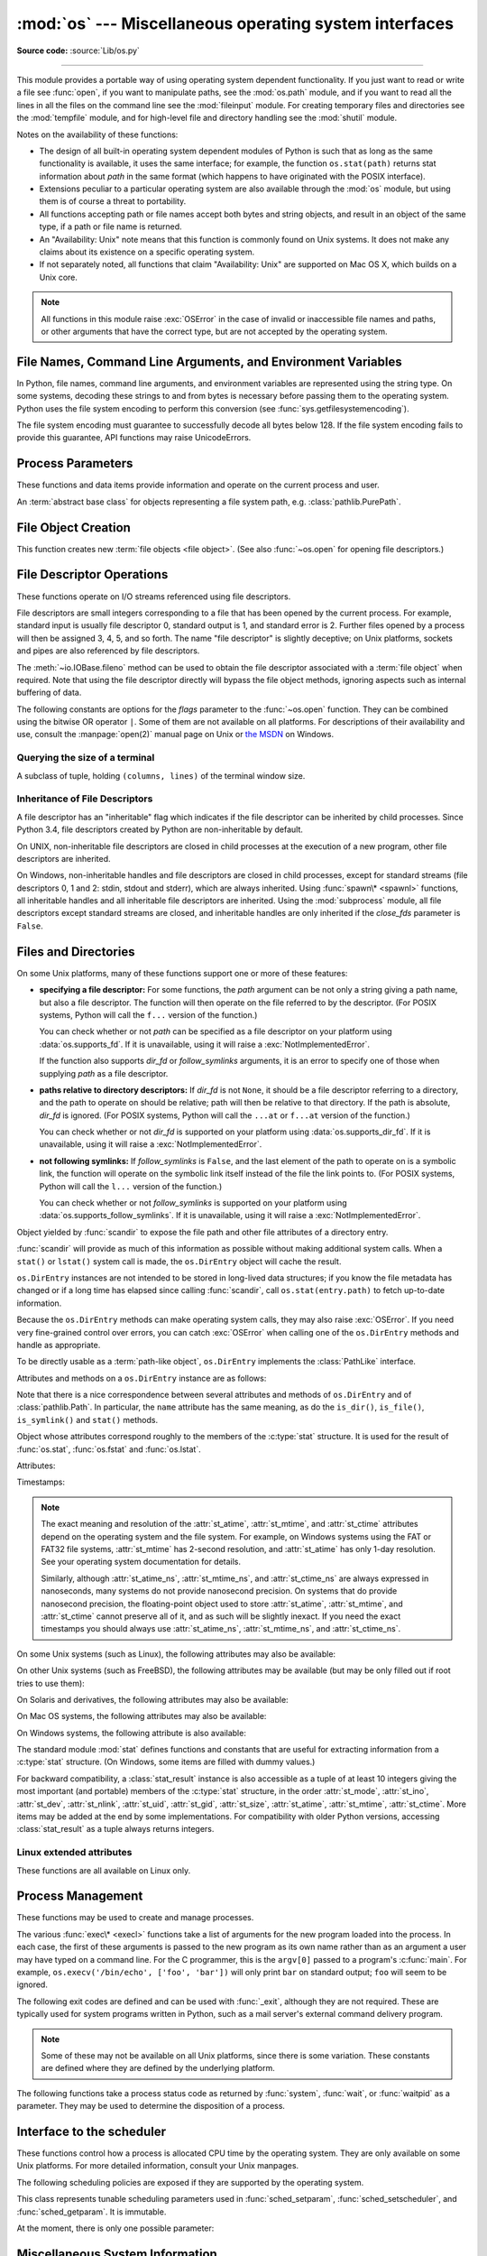 :mod:`os` --- Miscellaneous operating system interfaces
=======================================================

.. module:: os
   :synopsis: Miscellaneous operating system interfaces.

**Source code:** :source:`Lib/os.py`

--------------

This module provides a portable way of using operating system dependent
functionality.  If you just want to read or write a file see :func:`open`, if
you want to manipulate paths, see the :mod:`os.path` module, and if you want to
read all the lines in all the files on the command line see the :mod:`fileinput`
module.  For creating temporary files and directories see the :mod:`tempfile`
module, and for high-level file and directory handling see the :mod:`shutil`
module.

Notes on the availability of these functions:

* The design of all built-in operating system dependent modules of Python is
  such that as long as the same functionality is available, it uses the same
  interface; for example, the function ``os.stat(path)`` returns stat
  information about *path* in the same format (which happens to have originated
  with the POSIX interface).

* Extensions peculiar to a particular operating system are also available
  through the :mod:`os` module, but using them is of course a threat to
  portability.

* All functions accepting path or file names accept both bytes and string
  objects, and result in an object of the same type, if a path or file name is
  returned.

* An "Availability: Unix" note means that this function is commonly found on
  Unix systems.  It does not make any claims about its existence on a specific
  operating system.

* If not separately noted, all functions that claim "Availability: Unix" are
  supported on Mac OS X, which builds on a Unix core.

.. Availability notes get their own line and occur at the end of the function
.. documentation.

.. note::

   All functions in this module raise :exc:`OSError` in the case of invalid or
   inaccessible file names and paths, or other arguments that have the correct
   type, but are not accepted by the operating system.

.. exception:: error

   An alias for the built-in :exc:`OSError` exception.


.. data:: name

   The name of the operating system dependent module imported.  The following
   names have currently been registered: ``'posix'``, ``'nt'``,
   ``'java'``.

   .. seealso::
      :attr:`sys.platform` has a finer granularity.  :func:`os.uname` gives
      system-dependent version information.

      The :mod:`platform` module provides detailed checks for the
      system's identity.


.. _os-filenames:
.. _filesystem-encoding:

File Names, Command Line Arguments, and Environment Variables
-------------------------------------------------------------

In Python, file names, command line arguments, and environment variables are
represented using the string type. On some systems, decoding these strings to
and from bytes is necessary before passing them to the operating system. Python
uses the file system encoding to perform this conversion (see
:func:`sys.getfilesystemencoding`).

.. versionchanged:: 3.1
   On some systems, conversion using the file system encoding may fail. In this
   case, Python uses the :ref:`surrogateescape encoding error handler
   <surrogateescape>`, which means that undecodable bytes are replaced by a
   Unicode character U+DCxx on decoding, and these are again translated to the
   original byte on encoding.


The file system encoding must guarantee to successfully decode all bytes
below 128. If the file system encoding fails to provide this guarantee, API
functions may raise UnicodeErrors.


.. _os-procinfo:

Process Parameters
------------------

These functions and data items provide information and operate on the current
process and user.


.. function:: ctermid()

   Return the filename corresponding to the controlling terminal of the process.

   Availability: Unix.


.. data:: environ

   A :term:`mapping` object representing the string environment. For example,
   ``environ['HOME']`` is the pathname of your home directory (on some platforms),
   and is equivalent to ``getenv("HOME")`` in C.

   This mapping is captured the first time the :mod:`os` module is imported,
   typically during Python startup as part of processing :file:`site.py`.  Changes
   to the environment made after this time are not reflected in ``os.environ``,
   except for changes made by modifying ``os.environ`` directly.

   If the platform supports the :func:`putenv` function, this mapping may be used
   to modify the environment as well as query the environment.  :func:`putenv` will
   be called automatically when the mapping is modified.

   On Unix, keys and values use :func:`sys.getfilesystemencoding` and
   ``'surrogateescape'`` error handler. Use :data:`environb` if you would like
   to use a different encoding.

   .. note::

      Calling :func:`putenv` directly does not change ``os.environ``, so it's better
      to modify ``os.environ``.

   .. note::

      On some platforms, including FreeBSD and Mac OS X, setting ``environ`` may
      cause memory leaks.  Refer to the system documentation for
      :c:func:`putenv`.

   If :func:`putenv` is not provided, a modified copy of this mapping  may be
   passed to the appropriate process-creation functions to cause  child processes
   to use a modified environment.

   If the platform supports the :func:`unsetenv` function, you can delete items in
   this mapping to unset environment variables. :func:`unsetenv` will be called
   automatically when an item is deleted from ``os.environ``, and when
   one of the :meth:`pop` or :meth:`clear` methods is called.


.. data:: environb

   Bytes version of :data:`environ`: a :term:`mapping` object representing the
   environment as byte strings. :data:`environ` and :data:`environb` are
   synchronized (modify :data:`environb` updates :data:`environ`, and vice
   versa).

   :data:`environb` is only available if :data:`supports_bytes_environ` is
   True.

   .. versionadded:: 3.2


.. function:: chdir(path)
              fchdir(fd)
              getcwd()
   :noindex:

   These functions are described in :ref:`os-file-dir`.


.. function:: fsencode(filename)

   Encode :term:`path-like <path-like object>` *filename* to the filesystem
   encoding with ``'surrogateescape'`` error handler, or ``'strict'`` on
   Windows; return :class:`bytes` unchanged.

   :func:`fsdecode` is the reverse function.

   .. versionadded:: 3.2

   .. versionchanged:: 3.6
      Support added to accept objects implementing the :class:`os.PathLike`
      interface.


.. function:: fsdecode(filename)

   Decode the :term:`path-like <path-like object>` *filename* from the
   filesystem encoding with ``'surrogateescape'`` error handler, or ``'strict'``
   on Windows; return :class:`str` unchanged.

   :func:`fsencode` is the reverse function.

   .. versionadded:: 3.2

   .. versionchanged:: 3.6
      Support added to accept objects implementing the :class:`os.PathLike`
      interface.


.. function:: fspath(path)

   Return the file system representation of the path.

   If :class:`str` or :class:`bytes` is passed in, it is returned unchanged.
   Otherwise :meth:`~os.PathLike.__fspath__` is called and its value is
   returned as long as it is a :class:`str` or :class:`bytes` object.
   In all other cases, :exc:`TypeError` is raised.

   .. versionadded:: 3.6


.. class:: PathLike

   An :term:`abstract base class` for objects representing a file system path,
   e.g. :class:`pathlib.PurePath`.

   .. versionadded:: 3.6

   .. abstractmethod:: __fspath__()

      Return the file system path representation of the object.

      The method should only return a :class:`str` or :class:`bytes` object,
      with the preference being for :class:`str`.


.. function:: getenv(key, default=None)

   Return the value of the environment variable *key* if it exists, or
   *default* if it doesn't. *key*, *default* and the result are str.

   On Unix, keys and values are decoded with :func:`sys.getfilesystemencoding`
   and ``'surrogateescape'`` error handler. Use :func:`os.getenvb` if you
   would like to use a different encoding.

   Availability: most flavors of Unix, Windows.


.. function:: getenvb(key, default=None)

   Return the value of the environment variable *key* if it exists, or
   *default* if it doesn't. *key*, *default* and the result are bytes.

   :func:`getenvb` is only available if :data:`supports_bytes_environ`
   is True.

   Availability: most flavors of Unix.

   .. versionadded:: 3.2


.. function:: get_exec_path(env=None)

   Returns the list of directories that will be searched for a named
   executable, similar to a shell, when launching a process.
   *env*, when specified, should be an environment variable dictionary
   to lookup the PATH in.
   By default, when *env* is ``None``, :data:`environ` is used.

   .. versionadded:: 3.2


.. function:: getegid()

   Return the effective group id of the current process.  This corresponds to the
   "set id" bit on the file being executed in the current process.

   Availability: Unix.


.. function:: geteuid()

   .. index:: single: user; effective id

   Return the current process's effective user id.

   Availability: Unix.


.. function:: getgid()

   .. index:: single: process; group

   Return the real group id of the current process.

   Availability: Unix.


.. function:: getgrouplist(user, group)

   Return list of group ids that *user* belongs to. If *group* is not in the
   list, it is included; typically, *group* is specified as the group ID
   field from the password record for *user*.

   Availability: Unix.

   .. versionadded:: 3.3


.. function:: getgroups()

   Return list of supplemental group ids associated with the current process.

   Availability: Unix.

   .. note::

      On Mac OS X, :func:`getgroups` behavior differs somewhat from
      other Unix platforms. If the Python interpreter was built with a
      deployment target of :const:`10.5` or earlier, :func:`getgroups` returns
      the list of effective group ids associated with the current user process;
      this list is limited to a system-defined number of entries, typically 16,
      and may be modified by calls to :func:`setgroups` if suitably privileged.
      If built with a deployment target greater than :const:`10.5`,
      :func:`getgroups` returns the current group access list for the user
      associated with the effective user id of the process; the group access
      list may change over the lifetime of the process, it is not affected by
      calls to :func:`setgroups`, and its length is not limited to 16.  The
      deployment target value, :const:`MACOSX_DEPLOYMENT_TARGET`, can be
      obtained with :func:`sysconfig.get_config_var`.


.. function:: getlogin()

   Return the name of the user logged in on the controlling terminal of the
   process.  For most purposes, it is more useful to use
   :func:`getpass.getuser` since the latter checks the environment variables
   :envvar:`LOGNAME` or :envvar:`USERNAME` to find out who the user is, and
   falls back to ``pwd.getpwuid(os.getuid())[0]`` to get the login name of the
   current real user id.

   Availability: Unix, Windows.


.. function:: getpgid(pid)

   Return the process group id of the process with process id *pid*. If *pid* is 0,
   the process group id of the current process is returned.

   Availability: Unix.

.. function:: getpgrp()

   .. index:: single: process; group

   Return the id of the current process group.

   Availability: Unix.


.. function:: getpid()

   .. index:: single: process; id

   Return the current process id.


.. function:: getppid()

   .. index:: single: process; id of parent

   Return the parent's process id.  When the parent process has exited, on Unix
   the id returned is the one of the init process (1), on Windows it is still
   the same id, which may be already reused by another process.

   Availability: Unix, Windows.

   .. versionchanged:: 3.2
      Added support for Windows.


.. function:: getpriority(which, who)

   .. index:: single: process; scheduling priority

   Get program scheduling priority.  The value *which* is one of
   :const:`PRIO_PROCESS`, :const:`PRIO_PGRP`, or :const:`PRIO_USER`, and *who*
   is interpreted relative to *which* (a process identifier for
   :const:`PRIO_PROCESS`, process group identifier for :const:`PRIO_PGRP`, and a
   user ID for :const:`PRIO_USER`).  A zero value for *who* denotes
   (respectively) the calling process, the process group of the calling process,
   or the real user ID of the calling process.

   Availability: Unix.

   .. versionadded:: 3.3


.. data:: PRIO_PROCESS
          PRIO_PGRP
          PRIO_USER

   Parameters for the :func:`getpriority` and :func:`setpriority` functions.

   Availability: Unix.

   .. versionadded:: 3.3


.. function:: getresuid()

   Return a tuple (ruid, euid, suid) denoting the current process's
   real, effective, and saved user ids.

   Availability: Unix.

   .. versionadded:: 3.2


.. function:: getresgid()

   Return a tuple (rgid, egid, sgid) denoting the current process's
   real, effective, and saved group ids.

   Availability: Unix.

   .. versionadded:: 3.2


.. function:: getuid()

   .. index:: single: user; id

   Return the current process's real user id.

   Availability: Unix.


.. function:: initgroups(username, gid)

   Call the system initgroups() to initialize the group access list with all of
   the groups of which the specified username is a member, plus the specified
   group id.

   Availability: Unix.

   .. versionadded:: 3.2


.. function:: putenv(key, value)

   .. index:: single: environment variables; setting

   Set the environment variable named *key* to the string *value*.  Such
   changes to the environment affect subprocesses started with :func:`os.system`,
   :func:`popen` or :func:`fork` and :func:`execv`.

   Availability: most flavors of Unix, Windows.

   .. note::

      On some platforms, including FreeBSD and Mac OS X, setting ``environ`` may
      cause memory leaks. Refer to the system documentation for putenv.

   When :func:`putenv` is supported, assignments to items in ``os.environ`` are
   automatically translated into corresponding calls to :func:`putenv`; however,
   calls to :func:`putenv` don't update ``os.environ``, so it is actually
   preferable to assign to items of ``os.environ``.


.. function:: setegid(egid)

   Set the current process's effective group id.

   Availability: Unix.


.. function:: seteuid(euid)

   Set the current process's effective user id.

   Availability: Unix.


.. function:: setgid(gid)

   Set the current process' group id.

   Availability: Unix.


.. function:: setgroups(groups)

   Set the list of supplemental group ids associated with the current process to
   *groups*. *groups* must be a sequence, and each element must be an integer
   identifying a group. This operation is typically available only to the superuser.

   Availability: Unix.

   .. note:: On Mac OS X, the length of *groups* may not exceed the
      system-defined maximum number of effective group ids, typically 16.
      See the documentation for :func:`getgroups` for cases where it may not
      return the same group list set by calling setgroups().

.. function:: setpgrp()

   Call the system call :c:func:`setpgrp` or ``setpgrp(0, 0)`` depending on
   which version is implemented (if any).  See the Unix manual for the semantics.

   Availability: Unix.


.. function:: setpgid(pid, pgrp)

   Call the system call :c:func:`setpgid` to set the process group id of the
   process with id *pid* to the process group with id *pgrp*.  See the Unix manual
   for the semantics.

   Availability: Unix.


.. function:: setpriority(which, who, priority)

   .. index:: single: process; scheduling priority

   Set program scheduling priority. The value *which* is one of
   :const:`PRIO_PROCESS`, :const:`PRIO_PGRP`, or :const:`PRIO_USER`, and *who*
   is interpreted relative to *which* (a process identifier for
   :const:`PRIO_PROCESS`, process group identifier for :const:`PRIO_PGRP`, and a
   user ID for :const:`PRIO_USER`). A zero value for *who* denotes
   (respectively) the calling process, the process group of the calling process,
   or the real user ID of the calling process.
   *priority* is a value in the range -20 to 19. The default priority is 0;
   lower priorities cause more favorable scheduling.

   Availability: Unix

   .. versionadded:: 3.3


.. function:: setregid(rgid, egid)

   Set the current process's real and effective group ids.

   Availability: Unix.


.. function:: setresgid(rgid, egid, sgid)

   Set the current process's real, effective, and saved group ids.

   Availability: Unix.

   .. versionadded:: 3.2


.. function:: setresuid(ruid, euid, suid)

   Set the current process's real, effective, and saved user ids.

   Availability: Unix.

   .. versionadded:: 3.2


.. function:: setreuid(ruid, euid)

   Set the current process's real and effective user ids.

   Availability: Unix.


.. function:: getsid(pid)

   Call the system call :c:func:`getsid`.  See the Unix manual for the semantics.

   Availability: Unix.


.. function:: setsid()

   Call the system call :c:func:`setsid`.  See the Unix manual for the semantics.

   Availability: Unix.


.. function:: setuid(uid)

   .. index:: single: user; id, setting

   Set the current process's user id.

   Availability: Unix.


.. placed in this section since it relates to errno.... a little weak
.. function:: strerror(code)

   Return the error message corresponding to the error code in *code*.
   On platforms where :c:func:`strerror` returns ``NULL`` when given an unknown
   error number, :exc:`ValueError` is raised.


.. data:: supports_bytes_environ

   ``True`` if the native OS type of the environment is bytes (eg. ``False`` on
   Windows).

   .. versionadded:: 3.2


.. function:: umask(mask)

   Set the current numeric umask and return the previous umask.


.. function:: uname()

   .. index::
      single: gethostname() (in module socket)
      single: gethostbyaddr() (in module socket)

   Returns information identifying the current operating system.
   The return value is an object with five attributes:

   * :attr:`sysname` - operating system name
   * :attr:`nodename` - name of machine on network (implementation-defined)
   * :attr:`release` - operating system release
   * :attr:`version` - operating system version
   * :attr:`machine` - hardware identifier

   For backwards compatibility, this object is also iterable, behaving
   like a five-tuple containing :attr:`sysname`, :attr:`nodename`,
   :attr:`release`, :attr:`version`, and :attr:`machine`
   in that order.

   Some systems truncate :attr:`nodename` to 8 characters or to the
   leading component; a better way to get the hostname is
   :func:`socket.gethostname`  or even
   ``socket.gethostbyaddr(socket.gethostname())``.

   Availability: recent flavors of Unix.

   .. versionchanged:: 3.3
      Return type changed from a tuple to a tuple-like object
      with named attributes.


.. function:: unsetenv(key)

   .. index:: single: environment variables; deleting

   Unset (delete) the environment variable named *key*. Such changes to the
   environment affect subprocesses started with :func:`os.system`, :func:`popen` or
   :func:`fork` and :func:`execv`.

   When :func:`unsetenv` is supported, deletion of items in ``os.environ`` is
   automatically translated into a corresponding call to :func:`unsetenv`; however,
   calls to :func:`unsetenv` don't update ``os.environ``, so it is actually
   preferable to delete items of ``os.environ``.

   Availability: most flavors of Unix, Windows.


.. _os-newstreams:

File Object Creation
--------------------

This function creates new :term:`file objects <file object>`.  (See also
:func:`~os.open` for opening file descriptors.)


.. function:: fdopen(fd, *args, **kwargs)

   Return an open file object connected to the file descriptor *fd*.  This is an
   alias of the :func:`open` built-in function and accepts the same arguments.
   The only difference is that the first argument of :func:`fdopen` must always
   be an integer.


.. _os-fd-ops:

File Descriptor Operations
--------------------------

These functions operate on I/O streams referenced using file descriptors.

File descriptors are small integers corresponding to a file that has been opened
by the current process.  For example, standard input is usually file descriptor
0, standard output is 1, and standard error is 2.  Further files opened by a
process will then be assigned 3, 4, 5, and so forth.  The name "file descriptor"
is slightly deceptive; on Unix platforms, sockets and pipes are also referenced
by file descriptors.

The :meth:`~io.IOBase.fileno` method can be used to obtain the file descriptor
associated with a :term:`file object` when required.  Note that using the file
descriptor directly will bypass the file object methods, ignoring aspects such
as internal buffering of data.


.. function:: close(fd)

   Close file descriptor *fd*.

   .. note::

      This function is intended for low-level I/O and must be applied to a file
      descriptor as returned by :func:`os.open` or :func:`pipe`.  To close a "file
      object" returned by the built-in function :func:`open` or by :func:`popen` or
      :func:`fdopen`, use its :meth:`~io.IOBase.close` method.


.. function:: closerange(fd_low, fd_high)

   Close all file descriptors from *fd_low* (inclusive) to *fd_high* (exclusive),
   ignoring errors. Equivalent to (but much faster than)::

      for fd in range(fd_low, fd_high):
          try:
              os.close(fd)
          except OSError:
              pass


.. function:: device_encoding(fd)

   Return a string describing the encoding of the device associated with *fd*
   if it is connected to a terminal; else return :const:`None`.


.. function:: dup(fd)

   Return a duplicate of file descriptor *fd*. The new file descriptor is
   :ref:`non-inheritable <fd_inheritance>`.

   On Windows, when duplicating a standard stream (0: stdin, 1: stdout,
   2: stderr), the new file descriptor is :ref:`inheritable
   <fd_inheritance>`.

   .. versionchanged:: 3.4
      The new file descriptor is now non-inheritable.


.. function:: dup2(fd, fd2, inheritable=True)

   Duplicate file descriptor *fd* to *fd2*, closing the latter first if
   necessary. Return *fd2*. The new file descriptor is :ref:`inheritable
   <fd_inheritance>` by default or non-inheritable if *inheritable*
   is ``False``.

   .. versionchanged:: 3.4
      Add the optional *inheritable* parameter.

   .. versionchanged:: 3.7
      Return *fd2* on success. Previously, ``None`` was always returned.


.. function:: fchmod(fd, mode)

   Change the mode of the file given by *fd* to the numeric *mode*.  See the
   docs for :func:`chmod` for possible values of *mode*.  As of Python 3.3, this
   is equivalent to ``os.chmod(fd, mode)``.

   Availability: Unix.


.. function:: fchown(fd, uid, gid)

   Change the owner and group id of the file given by *fd* to the numeric *uid*
   and *gid*.  To leave one of the ids unchanged, set it to -1.  See
   :func:`chown`.  As of Python 3.3, this is equivalent to ``os.chown(fd, uid,
   gid)``.

   Availability: Unix.


.. function:: fdatasync(fd)

   Force write of file with filedescriptor *fd* to disk. Does not force update of
   metadata.

   Availability: Unix.

   .. note::
      This function is not available on MacOS.


.. function:: fpathconf(fd, name)

   Return system configuration information relevant to an open file. *name*
   specifies the configuration value to retrieve; it may be a string which is the
   name of a defined system value; these names are specified in a number of
   standards (POSIX.1, Unix 95, Unix 98, and others).  Some platforms define
   additional names as well.  The names known to the host operating system are
   given in the ``pathconf_names`` dictionary.  For configuration variables not
   included in that mapping, passing an integer for *name* is also accepted.

   If *name* is a string and is not known, :exc:`ValueError` is raised.  If a
   specific value for *name* is not supported by the host system, even if it is
   included in ``pathconf_names``, an :exc:`OSError` is raised with
   :const:`errno.EINVAL` for the error number.

   As of Python 3.3, this is equivalent to ``os.pathconf(fd, name)``.

   Availability: Unix.


.. function:: fstat(fd)

   Get the status of the file descriptor *fd*. Return a :class:`stat_result`
   object.

   As of Python 3.3, this is equivalent to ``os.stat(fd)``.

   .. seealso::

      The :func:`.stat` function.


.. function:: fstatvfs(fd)

   Return information about the filesystem containing the file associated with
   file descriptor *fd*, like :func:`statvfs`.  As of Python 3.3, this is
   equivalent to ``os.statvfs(fd)``.

   Availability: Unix.


.. function:: fsync(fd)

   Force write of file with filedescriptor *fd* to disk.  On Unix, this calls the
   native :c:func:`fsync` function; on Windows, the MS :c:func:`_commit` function.

   If you're starting with a buffered Python :term:`file object` *f*, first do
   ``f.flush()``, and then do ``os.fsync(f.fileno())``, to ensure that all internal
   buffers associated with *f* are written to disk.

   Availability: Unix, Windows.


.. function:: ftruncate(fd, length)

   Truncate the file corresponding to file descriptor *fd*, so that it is at
   most *length* bytes in size.  As of Python 3.3, this is equivalent to
   ``os.truncate(fd, length)``.

   Availability: Unix, Windows.

   .. versionchanged:: 3.5
      Added support for Windows

.. function:: get_blocking(fd)

   Get the blocking mode of the file descriptor: ``False`` if the
   :data:`O_NONBLOCK` flag is set, ``True`` if the flag is cleared.

   See also :func:`set_blocking` and :meth:`socket.socket.setblocking`.

   Availability: Unix.

   .. versionadded:: 3.5

.. function:: isatty(fd)

   Return ``True`` if the file descriptor *fd* is open and connected to a
   tty(-like) device, else ``False``.


.. function:: lockf(fd, cmd, len)

   Apply, test or remove a POSIX lock on an open file descriptor.
   *fd* is an open file descriptor.
   *cmd* specifies the command to use - one of :data:`F_LOCK`, :data:`F_TLOCK`,
   :data:`F_ULOCK` or :data:`F_TEST`.
   *len* specifies the section of the file to lock.

   Availability: Unix.

   .. versionadded:: 3.3


.. data:: F_LOCK
          F_TLOCK
          F_ULOCK
          F_TEST

   Flags that specify what action :func:`lockf` will take.

   Availability: Unix.

   .. versionadded:: 3.3


.. function:: lseek(fd, pos, how)

   Set the current position of file descriptor *fd* to position *pos*, modified
   by *how*: :const:`SEEK_SET` or ``0`` to set the position relative to the
   beginning of the file; :const:`SEEK_CUR` or ``1`` to set it relative to the
   current position; :const:`SEEK_END` or ``2`` to set it relative to the end of
   the file. Return the new cursor position in bytes, starting from the beginning.


.. data:: SEEK_SET
          SEEK_CUR
          SEEK_END

   Parameters to the :func:`lseek` function. Their values are 0, 1, and 2,
   respectively.

   .. versionadded:: 3.3
      Some operating systems could support additional values, like
      :data:`os.SEEK_HOLE` or :data:`os.SEEK_DATA`.


.. function:: open(path, flags, mode=0o777, *, dir_fd=None)

   Open the file *path* and set various flags according to *flags* and possibly
   its mode according to *mode*.  When computing *mode*, the current umask value
   is first masked out.  Return the file descriptor for the newly opened file.
   The new file descriptor is :ref:`non-inheritable <fd_inheritance>`.

   For a description of the flag and mode values, see the C run-time documentation;
   flag constants (like :const:`O_RDONLY` and :const:`O_WRONLY`) are defined in
   the :mod:`os` module.  In particular, on Windows adding
   :const:`O_BINARY` is needed to open files in binary mode.

   This function can support :ref:`paths relative to directory descriptors
   <dir_fd>` with the *dir_fd* parameter.

   .. versionchanged:: 3.4
      The new file descriptor is now non-inheritable.

   .. note::

      This function is intended for low-level I/O.  For normal usage, use the
      built-in function :func:`open`, which returns a :term:`file object` with
      :meth:`~file.read` and :meth:`~file.write` methods (and many more).  To
      wrap a file descriptor in a file object, use :func:`fdopen`.

   .. versionadded:: 3.3
      The *dir_fd* argument.

   .. versionchanged:: 3.5
      If the system call is interrupted and the signal handler does not raise an
      exception, the function now retries the system call instead of raising an
      :exc:`InterruptedError` exception (see :pep:`475` for the rationale).

   .. versionchanged:: 3.6
      Accepts a :term:`path-like object`.

The following constants are options for the *flags* parameter to the
:func:`~os.open` function.  They can be combined using the bitwise OR operator
``|``.  Some of them are not available on all platforms.  For descriptions of
their availability and use, consult the :manpage:`open(2)` manual page on Unix
or `the MSDN <https://msdn.microsoft.com/en-us/library/z0kc8e3z.aspx>`_ on Windows.


.. data:: O_RDONLY
          O_WRONLY
          O_RDWR
          O_APPEND
          O_CREAT
          O_EXCL
          O_TRUNC

   The above constants are available on Unix and Windows.


.. data:: O_DSYNC
          O_RSYNC
          O_SYNC
          O_NDELAY
          O_NONBLOCK
          O_NOCTTY
          O_CLOEXEC

   The above constants are only available on Unix.

   .. versionchanged:: 3.3
      Add :data:`O_CLOEXEC` constant.

.. data:: O_BINARY
          O_NOINHERIT
          O_SHORT_LIVED
          O_TEMPORARY
          O_RANDOM
          O_SEQUENTIAL
          O_TEXT

   The above constants are only available on Windows.


.. data:: O_ASYNC
          O_DIRECT
          O_DIRECTORY
          O_NOFOLLOW
          O_NOATIME
          O_PATH
          O_TMPFILE
          O_SHLOCK
          O_EXLOCK

   The above constants are extensions and not present if they are not defined by
   the C library.

   .. versionchanged:: 3.4
      Add :data:`O_PATH` on systems that support it.
      Add :data:`O_TMPFILE`, only available on Linux Kernel 3.11
        or newer.


.. function:: openpty()

   .. index:: module: pty

   Open a new pseudo-terminal pair. Return a pair of file descriptors
   ``(master, slave)`` for the pty and the tty, respectively. The new file
   descriptors are :ref:`non-inheritable <fd_inheritance>`. For a (slightly) more
   portable approach, use the :mod:`pty` module.

   Availability: some flavors of Unix.

   .. versionchanged:: 3.4
      The new file descriptors are now non-inheritable.


.. function:: pipe()

   Create a pipe.  Return a pair of file descriptors ``(r, w)`` usable for
   reading and writing, respectively. The new file descriptor is
   :ref:`non-inheritable <fd_inheritance>`.

   Availability: Unix, Windows.

   .. versionchanged:: 3.4
      The new file descriptors are now non-inheritable.


.. function:: pipe2(flags)

   Create a pipe with *flags* set atomically.
   *flags* can be constructed by ORing together one or more of these values:
   :data:`O_NONBLOCK`, :data:`O_CLOEXEC`.
   Return a pair of file descriptors ``(r, w)`` usable for reading and writing,
   respectively.

   Availability: some flavors of Unix.

   .. versionadded:: 3.3


.. function:: posix_fallocate(fd, offset, len)

   Ensures that enough disk space is allocated for the file specified by *fd*
   starting from *offset* and continuing for *len* bytes.

   Availability: Unix.

   .. versionadded:: 3.3


.. function:: posix_fadvise(fd, offset, len, advice)

   Announces an intention to access data in a specific pattern thus allowing
   the kernel to make optimizations.
   The advice applies to the region of the file specified by *fd* starting at
   *offset* and continuing for *len* bytes.
   *advice* is one of :data:`POSIX_FADV_NORMAL`, :data:`POSIX_FADV_SEQUENTIAL`,
   :data:`POSIX_FADV_RANDOM`, :data:`POSIX_FADV_NOREUSE`,
   :data:`POSIX_FADV_WILLNEED` or :data:`POSIX_FADV_DONTNEED`.

   Availability: Unix.

   .. versionadded:: 3.3


.. data:: POSIX_FADV_NORMAL
          POSIX_FADV_SEQUENTIAL
          POSIX_FADV_RANDOM
          POSIX_FADV_NOREUSE
          POSIX_FADV_WILLNEED
          POSIX_FADV_DONTNEED

   Flags that can be used in *advice* in :func:`posix_fadvise` that specify
   the access pattern that is likely to be used.

   Availability: Unix.

   .. versionadded:: 3.3


.. function:: pread(fd, n, offset)

   Read at most *n* bytes from file descriptor *fd* at a position of *offset*,
   leaving the file offset unchanged.

   Return a bytestring containing the bytes read. If the end of the file
   referred to by *fd* has been reached, an empty bytes object is returned.

   Availability: Unix.

   .. versionadded:: 3.3


.. function:: preadv(fd, buffers, offset, flags=0)

   Read from a file descriptor *fd* at a position of *offset* into mutable
   :term:`bytes-like objects <bytes-like object>` *buffers*, leaving the file
   offset unchanged.  Transfer data into each buffer until it is full and then
   move on to the next buffer in the sequence to hold the rest of the data.

   The flags argument contains a bitwise OR of zero or more of the following
   flags:

   - :data:`RWF_HIPRI`
   - :data:`RWF_NOWAIT`

   Return the total number of bytes actually read which can be less than the
   total capacity of all the objects.

   The operating system may set a limit (:func:`sysconf` value
   ``'SC_IOV_MAX'``) on the number of buffers that can be used.

   Combine the functionality of :func:`os.readv` and :func:`os.pread`.

   Availability: Linux 2.6.30 and newer, FreeBSD 6.0 and newer,
   OpenBSD 2.7 and newer. Using flags requires Linux 4.6 or newer.

   .. versionadded:: 3.7


.. data:: RWF_NOWAIT

   Do not wait for data which is not immediately available. If this flag is
   specified, the system call will return instantly if it would have to read
   data from the backing storage or wait for a lock.

   If some data was successfully read, it will return the number of bytes read.
   If no bytes were read, it will return ``-1`` and set errno to
   :data:`errno.EAGAIN`.

   Availability: Linux 4.14 and newer.

   .. versionadded:: 3.7


.. data:: RWF_HIPRI

   High priority read/write. Allows block-based filesystems to use polling
   of the device, which provides lower latency, but may use additional
   resources.

   Currently, on Linux, this feature is usable only on a file descriptor opened
   using the :data:`O_DIRECT` flag.

   Availability: Linux 4.6 and newer.

   .. versionadded:: 3.7


.. function:: pwrite(fd, str, offset)

   Write the bytestring in *str* to file descriptor *fd* at position of
   *offset*, leaving the file offset unchanged.

   Return the number of bytes actually written.

   Availability: Unix.

   .. versionadded:: 3.3


.. function:: pwritev(fd, buffers, offset, flags=0)

   Write the *buffers* contents to file descriptor *fd* at a offset *offset*,
   leaving the file offset unchanged.  *buffers* must be a sequence of
   :term:`bytes-like objects <bytes-like object>`. Buffers are processed in
   array order. Entire contents of the first buffer is written before
   proceeding to the second, and so on.

   The flags argument contains a bitwise OR of zero or more of the following
   flags:

   - :data:`RWF_DSYNC`
   - :data:`RWF_SYNC`

   Return the total number of bytes actually written.

   The operating system may set a limit (:func:`sysconf` value
   ``'SC_IOV_MAX'``) on the number of buffers that can be used.

   Combine the functionality of :func:`os.writev` and :func:`os.pwrite`.

   Availability: Linux 2.6.30 and newer, FreeBSD 6.0 and newer,
   OpenBSD 2.7 and newer. Using flags requires Linux 4.7 or newer.

   .. versionadded:: 3.7


.. data:: RWF_DSYNC

   Provide a per-write equivalent of the :data:`O_DSYNC` ``open(2)`` flag. This
   flag effect applies only to the data range written by the system call.

   Availability: Linux 4.7 and newer.

   .. versionadded:: 3.7


.. data:: RWF_SYNC

   Provide a per-write equivalent of the :data:`O_SYNC` ``open(2)`` flag. This
   flag effect applies only to the data range written by the system call.

   Availability: Linux 4.7 and newer.

   .. versionadded:: 3.7


.. function:: read(fd, n)

   Read at most *n* bytes from file descriptor *fd*.

   Return a bytestring containing the bytes read. If the end of the file
   referred to by *fd* has been reached, an empty bytes object is returned.

   .. note::

      This function is intended for low-level I/O and must be applied to a file
      descriptor as returned by :func:`os.open` or :func:`pipe`.  To read a
      "file object" returned by the built-in function :func:`open` or by
      :func:`popen` or :func:`fdopen`, or :data:`sys.stdin`, use its
      :meth:`~file.read` or :meth:`~file.readline` methods.

   .. versionchanged:: 3.5
      If the system call is interrupted and the signal handler does not raise an
      exception, the function now retries the system call instead of raising an
      :exc:`InterruptedError` exception (see :pep:`475` for the rationale).


.. function:: sendfile(out, in, offset, count)
              sendfile(out, in, offset, count, [headers], [trailers], flags=0)

   Copy *count* bytes from file descriptor *in* to file descriptor *out*
   starting at *offset*.
   Return the number of bytes sent. When EOF is reached return 0.

   The first function notation is supported by all platforms that define
   :func:`sendfile`.

   On Linux, if *offset* is given as ``None``, the bytes are read from the
   current position of *in* and the position of *in* is updated.

   The second case may be used on Mac OS X and FreeBSD where *headers* and
   *trailers* are arbitrary sequences of buffers that are written before and
   after the data from *in* is written. It returns the same as the first case.

   On Mac OS X and FreeBSD, a value of 0 for *count* specifies to send until
   the end of *in* is reached.

   All platforms support sockets as *out* file descriptor, and some platforms
   allow other types (e.g. regular file, pipe) as well.

   Cross-platform applications should not use *headers*, *trailers* and *flags*
   arguments.

   Availability: Unix.

   .. note::

      For a higher-level wrapper of :func:`sendfile`, see
      :meth:`socket.socket.sendfile`.

   .. versionadded:: 3.3


.. function:: set_blocking(fd, blocking)

   Set the blocking mode of the specified file descriptor. Set the
   :data:`O_NONBLOCK` flag if blocking is ``False``, clear the flag otherwise.

   See also :func:`get_blocking` and :meth:`socket.socket.setblocking`.

   Availability: Unix.

   .. versionadded:: 3.5


.. data:: SF_NODISKIO
          SF_MNOWAIT
          SF_SYNC

   Parameters to the :func:`sendfile` function, if the implementation supports
   them.

   Availability: Unix.

   .. versionadded:: 3.3


.. function:: readv(fd, buffers)

   Read from a file descriptor *fd* into a number of mutable :term:`bytes-like
   objects <bytes-like object>` *buffers*. Transfer data into each buffer until
   it is full and then move on to the next buffer in the sequence to hold the
   rest of the data.

   Return the total number of bytes actually read which can be less than the
   total capacity of all the objects.

   The operating system may set a limit (:func:`sysconf` value
   ``'SC_IOV_MAX'``) on the number of buffers that can be used.

   Availability: Unix.

   .. versionadded:: 3.3


.. function:: tcgetpgrp(fd)

   Return the process group associated with the terminal given by *fd* (an open
   file descriptor as returned by :func:`os.open`).

   Availability: Unix.


.. function:: tcsetpgrp(fd, pg)

   Set the process group associated with the terminal given by *fd* (an open file
   descriptor as returned by :func:`os.open`) to *pg*.

   Availability: Unix.


.. function:: ttyname(fd)

   Return a string which specifies the terminal device associated with
   file descriptor *fd*.  If *fd* is not associated with a terminal device, an
   exception is raised.

   Availability: Unix.


.. function:: write(fd, str)

   Write the bytestring in *str* to file descriptor *fd*.

   Return the number of bytes actually written.

   .. note::

      This function is intended for low-level I/O and must be applied to a file
      descriptor as returned by :func:`os.open` or :func:`pipe`.  To write a "file
      object" returned by the built-in function :func:`open` or by :func:`popen` or
      :func:`fdopen`, or :data:`sys.stdout` or :data:`sys.stderr`, use its
      :meth:`~file.write` method.

   .. versionchanged:: 3.5
      If the system call is interrupted and the signal handler does not raise an
      exception, the function now retries the system call instead of raising an
      :exc:`InterruptedError` exception (see :pep:`475` for the rationale).


.. function:: writev(fd, buffers)

   Write the contents of *buffers* to file descriptor *fd*. *buffers* must be
   a sequence of :term:`bytes-like objects <bytes-like object>`. Buffers are
   processed in array order. Entire contents of the first buffer is written
   before proceeding to the second, and so on.

   Returns the total number of bytes actually written.

   The operating system may set a limit (:func:`sysconf` value
   ``'SC_IOV_MAX'``) on the number of buffers that can be used.

   Availability: Unix.

   .. versionadded:: 3.3


.. _terminal-size:

Querying the size of a terminal
~~~~~~~~~~~~~~~~~~~~~~~~~~~~~~~

.. versionadded:: 3.3

.. function:: get_terminal_size(fd=STDOUT_FILENO)

   Return the size of the terminal window as ``(columns, lines)``,
   tuple of type :class:`terminal_size`.

   The optional argument ``fd`` (default ``STDOUT_FILENO``, or standard
   output) specifies which file descriptor should be queried.

   If the file descriptor is not connected to a terminal, an :exc:`OSError`
   is raised.

   :func:`shutil.get_terminal_size` is the high-level function which
   should normally be used, ``os.get_terminal_size`` is the low-level
   implementation.

   Availability: Unix, Windows.

.. class:: terminal_size

   A subclass of tuple, holding ``(columns, lines)`` of the terminal window size.

   .. attribute:: columns

      Width of the terminal window in characters.

   .. attribute:: lines

      Height of the terminal window in characters.


.. _fd_inheritance:

Inheritance of File Descriptors
~~~~~~~~~~~~~~~~~~~~~~~~~~~~~~~

.. versionadded:: 3.4

A file descriptor has an "inheritable" flag which indicates if the file descriptor
can be inherited by child processes.  Since Python 3.4, file descriptors
created by Python are non-inheritable by default.

On UNIX, non-inheritable file descriptors are closed in child processes at the
execution of a new program, other file descriptors are inherited.

On Windows, non-inheritable handles and file descriptors are closed in child
processes, except for standard streams (file descriptors 0, 1 and 2: stdin, stdout
and stderr), which are always inherited.  Using :func:`spawn\* <spawnl>` functions,
all inheritable handles and all inheritable file descriptors are inherited.
Using the :mod:`subprocess` module, all file descriptors except standard
streams are closed, and inheritable handles are only inherited if the
*close_fds* parameter is ``False``.

.. function:: get_inheritable(fd)

   Get the "inheritable" flag of the specified file descriptor (a boolean).

.. function:: set_inheritable(fd, inheritable)

   Set the "inheritable" flag of the specified file descriptor.

.. function:: get_handle_inheritable(handle)

   Get the "inheritable" flag of the specified handle (a boolean).

   Availability: Windows.

.. function:: set_handle_inheritable(handle, inheritable)

   Set the "inheritable" flag of the specified handle.

   Availability: Windows.


.. _os-file-dir:

Files and Directories
---------------------

On some Unix platforms, many of these functions support one or more of these
features:

.. _path_fd:

* **specifying a file descriptor:**
  For some functions, the *path* argument can be not only a string giving a path
  name, but also a file descriptor.  The function will then operate on the file
  referred to by the descriptor.  (For POSIX systems, Python will call the
  ``f...`` version of the function.)

  You can check whether or not *path* can be specified as a file descriptor on
  your platform using :data:`os.supports_fd`.  If it is unavailable, using it
  will raise a :exc:`NotImplementedError`.

  If the function also supports *dir_fd* or *follow_symlinks* arguments, it is
  an error to specify one of those when supplying *path* as a file descriptor.

.. _dir_fd:

* **paths relative to directory descriptors:** If *dir_fd* is not ``None``, it
  should be a file descriptor referring to a directory, and the path to operate
  on should be relative; path will then be relative to that directory.  If the
  path is absolute, *dir_fd* is ignored.  (For POSIX systems, Python will call
  the ``...at`` or ``f...at`` version of the function.)

  You can check whether or not *dir_fd* is supported on your platform using
  :data:`os.supports_dir_fd`.  If it is unavailable, using it will raise a
  :exc:`NotImplementedError`.

.. _follow_symlinks:

* **not following symlinks:** If *follow_symlinks* is
  ``False``, and the last element of the path to operate on is a symbolic link,
  the function will operate on the symbolic link itself instead of the file the
  link points to.  (For POSIX systems, Python will call the ``l...`` version of
  the function.)

  You can check whether or not *follow_symlinks* is supported on your platform
  using :data:`os.supports_follow_symlinks`.  If it is unavailable, using it
  will raise a :exc:`NotImplementedError`.



.. function:: access(path, mode, *, dir_fd=None, effective_ids=False, follow_symlinks=True)

   Use the real uid/gid to test for access to *path*.  Note that most operations
   will use the effective uid/gid, therefore this routine can be used in a
   suid/sgid environment to test if the invoking user has the specified access to
   *path*.  *mode* should be :const:`F_OK` to test the existence of *path*, or it
   can be the inclusive OR of one or more of :const:`R_OK`, :const:`W_OK`, and
   :const:`X_OK` to test permissions.  Return :const:`True` if access is allowed,
   :const:`False` if not. See the Unix man page :manpage:`access(2)` for more
   information.

   This function can support specifying :ref:`paths relative to directory
   descriptors <dir_fd>` and :ref:`not following symlinks <follow_symlinks>`.

   If *effective_ids* is ``True``, :func:`access` will perform its access
   checks using the effective uid/gid instead of the real uid/gid.
   *effective_ids* may not be supported on your platform; you can check whether
   or not it is available using :data:`os.supports_effective_ids`.  If it is
   unavailable, using it will raise a :exc:`NotImplementedError`.

   .. note::

      Using :func:`access` to check if a user is authorized to e.g. open a file
      before actually doing so using :func:`open` creates a security hole,
      because the user might exploit the short time interval between checking
      and opening the file to manipulate it. It's preferable to use :term:`EAFP`
      techniques. For example::

         if os.access("myfile", os.R_OK):
             with open("myfile") as fp:
                 return fp.read()
         return "some default data"

      is better written as::

         try:
             fp = open("myfile")
         except PermissionError:
             return "some default data"
         else:
             with fp:
                 return fp.read()

   .. note::

      I/O operations may fail even when :func:`access` indicates that they would
      succeed, particularly for operations on network filesystems which may have
      permissions semantics beyond the usual POSIX permission-bit model.

   .. versionchanged:: 3.3
      Added the *dir_fd*, *effective_ids*, and *follow_symlinks* parameters.

   .. versionchanged:: 3.6
      Accepts a :term:`path-like object`.


.. data:: F_OK
          R_OK
          W_OK
          X_OK

   Values to pass as the *mode* parameter of :func:`access` to test the
   existence, readability, writability and executability of *path*,
   respectively.


.. function:: chdir(path)

   .. index:: single: directory; changing

   Change the current working directory to *path*.

   This function can support :ref:`specifying a file descriptor <path_fd>`.  The
   descriptor must refer to an opened directory, not an open file.

   .. versionadded:: 3.3
      Added support for specifying *path* as a file descriptor
      on some platforms.

   .. versionchanged:: 3.6
      Accepts a :term:`path-like object`.


.. function:: chflags(path, flags, *, follow_symlinks=True)

   Set the flags of *path* to the numeric *flags*. *flags* may take a combination
   (bitwise OR) of the following values (as defined in the :mod:`stat` module):

   * :data:`stat.UF_NODUMP`
   * :data:`stat.UF_IMMUTABLE`
   * :data:`stat.UF_APPEND`
   * :data:`stat.UF_OPAQUE`
   * :data:`stat.UF_NOUNLINK`
   * :data:`stat.UF_COMPRESSED`
   * :data:`stat.UF_HIDDEN`
   * :data:`stat.SF_ARCHIVED`
   * :data:`stat.SF_IMMUTABLE`
   * :data:`stat.SF_APPEND`
   * :data:`stat.SF_NOUNLINK`
   * :data:`stat.SF_SNAPSHOT`

   This function can support :ref:`not following symlinks <follow_symlinks>`.

   Availability: Unix.

   .. versionadded:: 3.3
      The *follow_symlinks* argument.

   .. versionchanged:: 3.6
      Accepts a :term:`path-like object`.


.. function:: chmod(path, mode, *, dir_fd=None, follow_symlinks=True)

   Change the mode of *path* to the numeric *mode*. *mode* may take one of the
   following values (as defined in the :mod:`stat` module) or bitwise ORed
   combinations of them:

   * :data:`stat.S_ISUID`
   * :data:`stat.S_ISGID`
   * :data:`stat.S_ENFMT`
   * :data:`stat.S_ISVTX`
   * :data:`stat.S_IREAD`
   * :data:`stat.S_IWRITE`
   * :data:`stat.S_IEXEC`
   * :data:`stat.S_IRWXU`
   * :data:`stat.S_IRUSR`
   * :data:`stat.S_IWUSR`
   * :data:`stat.S_IXUSR`
   * :data:`stat.S_IRWXG`
   * :data:`stat.S_IRGRP`
   * :data:`stat.S_IWGRP`
   * :data:`stat.S_IXGRP`
   * :data:`stat.S_IRWXO`
   * :data:`stat.S_IROTH`
   * :data:`stat.S_IWOTH`
   * :data:`stat.S_IXOTH`

   This function can support :ref:`specifying a file descriptor <path_fd>`,
   :ref:`paths relative to directory descriptors <dir_fd>` and :ref:`not
   following symlinks <follow_symlinks>`.

   .. note::

      Although Windows supports :func:`chmod`, you can only set the file's
      read-only flag with it (via the ``stat.S_IWRITE`` and ``stat.S_IREAD``
      constants or a corresponding integer value).  All other bits are ignored.

   .. versionadded:: 3.3
      Added support for specifying *path* as an open file descriptor,
      and the *dir_fd* and *follow_symlinks* arguments.

   .. versionchanged:: 3.6
      Accepts a :term:`path-like object`.


.. function:: chown(path, uid, gid, *, dir_fd=None, follow_symlinks=True)

   Change the owner and group id of *path* to the numeric *uid* and *gid*.  To
   leave one of the ids unchanged, set it to -1.

   This function can support :ref:`specifying a file descriptor <path_fd>`,
   :ref:`paths relative to directory descriptors <dir_fd>` and :ref:`not
   following symlinks <follow_symlinks>`.

   See :func:`shutil.chown` for a higher-level function that accepts names in
   addition to numeric ids.

   Availability: Unix.

   .. versionadded:: 3.3
      Added support for specifying an open file descriptor for *path*,
      and the *dir_fd* and *follow_symlinks* arguments.

   .. versionchanged:: 3.6
      Supports a :term:`path-like object`.


.. function:: chroot(path)

   Change the root directory of the current process to *path*.

   Availability: Unix.

   .. versionchanged:: 3.6
      Accepts a :term:`path-like object`.


.. function:: fchdir(fd)

   Change the current working directory to the directory represented by the file
   descriptor *fd*.  The descriptor must refer to an opened directory, not an
   open file.  As of Python 3.3, this is equivalent to ``os.chdir(fd)``.

   Availability: Unix.


.. function:: getcwd()

   Return a string representing the current working directory.


.. function:: getcwdb()

   Return a bytestring representing the current working directory.


.. function:: lchflags(path, flags)

   Set the flags of *path* to the numeric *flags*, like :func:`chflags`, but do
   not follow symbolic links.  As of Python 3.3, this is equivalent to
   ``os.chflags(path, flags, follow_symlinks=False)``.

   Availability: Unix.

   .. versionchanged:: 3.6
      Accepts a :term:`path-like object`.


.. function:: lchmod(path, mode)

   Change the mode of *path* to the numeric *mode*. If path is a symlink, this
   affects the symlink rather than the target.  See the docs for :func:`chmod`
   for possible values of *mode*.  As of Python 3.3, this is equivalent to
   ``os.chmod(path, mode, follow_symlinks=False)``.

   Availability: Unix.

   .. versionchanged:: 3.6
      Accepts a :term:`path-like object`.

.. function:: lchown(path, uid, gid)

   Change the owner and group id of *path* to the numeric *uid* and *gid*.  This
   function will not follow symbolic links.  As of Python 3.3, this is equivalent
   to ``os.chown(path, uid, gid, follow_symlinks=False)``.

   Availability: Unix.

   .. versionchanged:: 3.6
      Accepts a :term:`path-like object`.


.. function:: link(src, dst, *, src_dir_fd=None, dst_dir_fd=None, follow_symlinks=True)

   Create a hard link pointing to *src* named *dst*.

   This function can support specifying *src_dir_fd* and/or *dst_dir_fd* to
   supply :ref:`paths relative to directory descriptors <dir_fd>`, and :ref:`not
   following symlinks <follow_symlinks>`.

   Availability: Unix, Windows.

   .. versionchanged:: 3.2
      Added Windows support.

   .. versionadded:: 3.3
      Added the *src_dir_fd*, *dst_dir_fd*, and *follow_symlinks* arguments.

   .. versionchanged:: 3.6
      Accepts a :term:`path-like object` for *src* and *dst*.


.. function:: listdir(path='.')

   Return a list containing the names of the entries in the directory given by
   *path*.  The list is in arbitrary order, and does not include the special
   entries ``'.'`` and ``'..'`` even if they are present in the directory.

   *path* may be a :term:`path-like object`.  If *path* is of type ``bytes``
   (directly or indirectly through the :class:`PathLike` interface),
   the filenames returned will also be of type ``bytes``;
   in all other circumstances, they will be of type ``str``.

   This function can also support :ref:`specifying a file descriptor
   <path_fd>`; the file descriptor must refer to a directory.

   .. note::
      To encode ``str`` filenames to ``bytes``, use :func:`~os.fsencode`.

   .. seealso::

      The :func:`scandir` function returns directory entries along with
      file attribute information, giving better performance for many
      common use cases.

   .. versionchanged:: 3.2
      The *path* parameter became optional.

   .. versionadded:: 3.3
      Added support for specifying an open file descriptor for *path*.

   .. versionchanged:: 3.6
      Accepts a :term:`path-like object`.


.. function:: lstat(path, \*, dir_fd=None)

   Perform the equivalent of an :c:func:`lstat` system call on the given path.
   Similar to :func:`~os.stat`, but does not follow symbolic links. Return a
   :class:`stat_result` object.

   On platforms that do not support symbolic links, this is an alias for
   :func:`~os.stat`.

   As of Python 3.3, this is equivalent to ``os.stat(path, dir_fd=dir_fd,
   follow_symlinks=False)``.

   This function can also support :ref:`paths relative to directory descriptors
   <dir_fd>`.

   .. seealso::

      The :func:`.stat` function.

   .. versionchanged:: 3.2
      Added support for Windows 6.0 (Vista) symbolic links.

   .. versionchanged:: 3.3
      Added the *dir_fd* parameter.

   .. versionchanged:: 3.6
      Accepts a :term:`path-like object` for *src* and *dst*.


.. function:: mkdir(path, mode=0o777, *, dir_fd=None)

   Create a directory named *path* with numeric mode *mode*.

   If the directory already exists, :exc:`FileExistsError` is raised.

   .. _mkdir_modebits:

   On some systems, *mode* is ignored.  Where it is used, the current umask
   value is first masked out.  If bits other than the last 9 (i.e. the last 3
   digits of the octal representation of the *mode*) are set, their meaning is
   platform-dependent.  On some platforms, they are ignored and you should call
   :func:`chmod` explicitly to set them.

   This function can also support :ref:`paths relative to directory descriptors
   <dir_fd>`.

   It is also possible to create temporary directories; see the
   :mod:`tempfile` module's :func:`tempfile.mkdtemp` function.

   .. versionadded:: 3.3
      The *dir_fd* argument.

   .. versionchanged:: 3.6
      Accepts a :term:`path-like object`.


.. function:: makedirs(name, mode=0o777, exist_ok=False)

   .. index::
      single: directory; creating
      single: UNC paths; and os.makedirs()

   Recursive directory creation function.  Like :func:`mkdir`, but makes all
   intermediate-level directories needed to contain the leaf directory.

   The *mode* parameter is passed to :func:`mkdir` for creating the leaf
   directory; see :ref:`the mkdir() description <mkdir_modebits>` for how it
   is interpreted.  To set the file permission bits of any newly-created parent
   directories you can set the umask before invoking :func:`makedirs`.  The
   file permission bits of existing parent directories are not changed.

   If *exist_ok* is ``False`` (the default), an :exc:`OSError` is raised if the
   target directory already exists.

   .. note::

      :func:`makedirs` will become confused if the path elements to create
      include :data:`pardir` (eg. ".." on UNIX systems).

   This function handles UNC paths correctly.

   .. versionadded:: 3.2
      The *exist_ok* parameter.

   .. versionchanged:: 3.4.1

      Before Python 3.4.1, if *exist_ok* was ``True`` and the directory existed,
      :func:`makedirs` would still raise an error if *mode* did not match the
      mode of the existing directory. Since this behavior was impossible to
      implement safely, it was removed in Python 3.4.1. See :issue:`21082`.

   .. versionchanged:: 3.6
      Accepts a :term:`path-like object`.

   .. versionchanged:: 3.7
      The *mode* argument no longer affects the file permission bits of
      newly-created intermediate-level directories.


.. function:: mkfifo(path, mode=0o666, *, dir_fd=None)

   Create a FIFO (a named pipe) named *path* with numeric mode *mode*.
   The current umask value is first masked out from the mode.

   This function can also support :ref:`paths relative to directory descriptors
   <dir_fd>`.

   FIFOs are pipes that can be accessed like regular files.  FIFOs exist until they
   are deleted (for example with :func:`os.unlink`). Generally, FIFOs are used as
   rendezvous between "client" and "server" type processes: the server opens the
   FIFO for reading, and the client opens it for writing.  Note that :func:`mkfifo`
   doesn't open the FIFO --- it just creates the rendezvous point.

   Availability: Unix.

   .. versionadded:: 3.3
      The *dir_fd* argument.

   .. versionchanged:: 3.6
      Accepts a :term:`path-like object`.


.. function:: mknod(path, mode=0o600, device=0, *, dir_fd=None)

   Create a filesystem node (file, device special file or named pipe) named
   *path*. *mode* specifies both the permissions to use and the type of node
   to be created, being combined (bitwise OR) with one of ``stat.S_IFREG``,
   ``stat.S_IFCHR``, ``stat.S_IFBLK``, and ``stat.S_IFIFO`` (those constants are
   available in :mod:`stat`).  For ``stat.S_IFCHR`` and ``stat.S_IFBLK``,
   *device* defines the newly created device special file (probably using
   :func:`os.makedev`), otherwise it is ignored.

   This function can also support :ref:`paths relative to directory descriptors
   <dir_fd>`.

   Availability: Unix.

   .. versionadded:: 3.3
      The *dir_fd* argument.

   .. versionchanged:: 3.6
      Accepts a :term:`path-like object`.


.. function:: major(device)

   Extract the device major number from a raw device number (usually the
   :attr:`st_dev` or :attr:`st_rdev` field from :c:type:`stat`).


.. function:: minor(device)

   Extract the device minor number from a raw device number (usually the
   :attr:`st_dev` or :attr:`st_rdev` field from :c:type:`stat`).


.. function:: makedev(major, minor)

   Compose a raw device number from the major and minor device numbers.


.. function:: pathconf(path, name)

   Return system configuration information relevant to a named file. *name*
   specifies the configuration value to retrieve; it may be a string which is the
   name of a defined system value; these names are specified in a number of
   standards (POSIX.1, Unix 95, Unix 98, and others).  Some platforms define
   additional names as well.  The names known to the host operating system are
   given in the ``pathconf_names`` dictionary.  For configuration variables not
   included in that mapping, passing an integer for *name* is also accepted.

   If *name* is a string and is not known, :exc:`ValueError` is raised.  If a
   specific value for *name* is not supported by the host system, even if it is
   included in ``pathconf_names``, an :exc:`OSError` is raised with
   :const:`errno.EINVAL` for the error number.

   This function can support :ref:`specifying a file descriptor
   <path_fd>`.

   Availability: Unix.

   .. versionchanged:: 3.6
      Accepts a :term:`path-like object`.


.. data:: pathconf_names

   Dictionary mapping names accepted by :func:`pathconf` and :func:`fpathconf` to
   the integer values defined for those names by the host operating system.  This
   can be used to determine the set of names known to the system.

   Availability: Unix.


.. function:: readlink(path, *, dir_fd=None)

   Return a string representing the path to which the symbolic link points.  The
   result may be either an absolute or relative pathname; if it is relative, it
   may be converted to an absolute pathname using
   ``os.path.join(os.path.dirname(path), result)``.

   If the *path* is a string object (directly or indirectly through a
   :class:`PathLike` interface), the result will also be a string object,
   and the call may raise a UnicodeDecodeError. If the *path* is a bytes
   object (direct or indirectly), the result will be a bytes object.

   This function can also support :ref:`paths relative to directory descriptors
   <dir_fd>`.

   Availability: Unix, Windows

   .. versionchanged:: 3.2
      Added support for Windows 6.0 (Vista) symbolic links.

   .. versionadded:: 3.3
      The *dir_fd* argument.

   .. versionchanged:: 3.6
      Accepts a :term:`path-like object` on Unix.

   .. versionchanged:: 3.8
      Accepts a :term:`path-like object` and a bytes object on Windows.

.. function:: remove(path, *, dir_fd=None)

   Remove (delete) the file *path*.  If *path* is a directory, :exc:`OSError` is
   raised.  Use :func:`rmdir` to remove directories.

   This function can support :ref:`paths relative to directory descriptors
   <dir_fd>`.

   On Windows, attempting to remove a file that is in use causes an exception to
   be raised; on Unix, the directory entry is removed but the storage allocated
   to the file is not made available until the original file is no longer in use.

   This function is semantically identical to :func:`unlink`.

   .. versionadded:: 3.3
      The *dir_fd* argument.

   .. versionchanged:: 3.6
      Accepts a :term:`path-like object`.


.. function:: removedirs(name)

   .. index:: single: directory; deleting

   Remove directories recursively.  Works like :func:`rmdir` except that, if the
   leaf directory is successfully removed, :func:`removedirs`  tries to
   successively remove every parent directory mentioned in  *path* until an error
   is raised (which is ignored, because it generally means that a parent directory
   is not empty). For example, ``os.removedirs('foo/bar/baz')`` will first remove
   the directory ``'foo/bar/baz'``, and then remove ``'foo/bar'`` and ``'foo'`` if
   they are empty. Raises :exc:`OSError` if the leaf directory could not be
   successfully removed.

   .. versionchanged:: 3.6
      Accepts a :term:`path-like object`.


.. function:: rename(src, dst, *, src_dir_fd=None, dst_dir_fd=None)

   Rename the file or directory *src* to *dst*.  If *dst* is a directory,
   :exc:`OSError` will be raised.  On Unix, if *dst* exists and is a file, it will
   be replaced silently if the user has permission.  The operation may fail on some
   Unix flavors if *src* and *dst* are on different filesystems.  If successful,
   the renaming will be an atomic operation (this is a POSIX requirement).  On
   Windows, if *dst* already exists, :exc:`OSError` will be raised even if it is a
   file.

   This function can support specifying *src_dir_fd* and/or *dst_dir_fd* to
   supply :ref:`paths relative to directory descriptors <dir_fd>`.

   If you want cross-platform overwriting of the destination, use :func:`replace`.

   .. versionadded:: 3.3
      The *src_dir_fd* and *dst_dir_fd* arguments.

   .. versionchanged:: 3.6
      Accepts a :term:`path-like object` for *src* and *dst*.


.. function:: renames(old, new)

   Recursive directory or file renaming function. Works like :func:`rename`, except
   creation of any intermediate directories needed to make the new pathname good is
   attempted first. After the rename, directories corresponding to rightmost path
   segments of the old name will be pruned away using :func:`removedirs`.

   .. note::

      This function can fail with the new directory structure made if you lack
      permissions needed to remove the leaf directory or file.

   .. versionchanged:: 3.6
      Accepts a :term:`path-like object` for *old* and *new*.


.. function:: replace(src, dst, *, src_dir_fd=None, dst_dir_fd=None)

   Rename the file or directory *src* to *dst*.  If *dst* is a directory,
   :exc:`OSError` will be raised.  If *dst* exists and is a file, it will
   be replaced silently if the user has permission.  The operation may fail
   if *src* and *dst* are on different filesystems.  If successful,
   the renaming will be an atomic operation (this is a POSIX requirement).

   This function can support specifying *src_dir_fd* and/or *dst_dir_fd* to
   supply :ref:`paths relative to directory descriptors <dir_fd>`.

   .. versionadded:: 3.3

   .. versionchanged:: 3.6
      Accepts a :term:`path-like object` for *src* and *dst*.


.. function:: rmdir(path, *, dir_fd=None)

   Remove (delete) the directory *path*.  Only works when the directory is
   empty, otherwise, :exc:`OSError` is raised.  In order to remove whole
   directory trees, :func:`shutil.rmtree` can be used.

   This function can support :ref:`paths relative to directory descriptors
   <dir_fd>`.

   .. versionadded:: 3.3
      The *dir_fd* parameter.

   .. versionchanged:: 3.6
      Accepts a :term:`path-like object`.


.. function:: scandir(path='.')

   Return an iterator of :class:`os.DirEntry` objects corresponding to the
   entries in the directory given by *path*. The entries are yielded in
   arbitrary order, and the special entries ``'.'`` and ``'..'`` are not
   included.

   Using :func:`scandir` instead of :func:`listdir` can significantly
   increase the performance of code that also needs file type or file
   attribute information, because :class:`os.DirEntry` objects expose this
   information if the operating system provides it when scanning a directory.
   All :class:`os.DirEntry` methods may perform a system call, but
   :func:`~os.DirEntry.is_dir` and :func:`~os.DirEntry.is_file` usually only
   require a system call for symbolic links; :func:`os.DirEntry.stat`
   always requires a system call on Unix but only requires one for
   symbolic links on Windows.

   *path* may be a :term:`path-like object`.  If *path* is of type ``bytes``
   (directly or indirectly through the :class:`PathLike` interface),
   the type of the :attr:`~os.DirEntry.name` and :attr:`~os.DirEntry.path`
   attributes of each :class:`os.DirEntry` will be ``bytes``; in all other
   circumstances, they will be of type ``str``.

   This function can also support :ref:`specifying a file descriptor
   <path_fd>`; the file descriptor must refer to a directory.

   The :func:`scandir` iterator supports the :term:`context manager` protocol
   and has the following method:

   .. method:: scandir.close()

      Close the iterator and free acquired resources.

      This is called automatically when the iterator is exhausted or garbage
      collected, or when an error happens during iterating.  However it
      is advisable to call it explicitly or use the :keyword:`with`
      statement.

      .. versionadded:: 3.6

   The following example shows a simple use of :func:`scandir` to display all
   the files (excluding directories) in the given *path* that don't start with
   ``'.'``. The ``entry.is_file()`` call will generally not make an additional
   system call::

      with os.scandir(path) as it:
          for entry in it:
              if not entry.name.startswith('.') and entry.is_file():
                  print(entry.name)

   .. note::

      On Unix-based systems, :func:`scandir` uses the system's
      `opendir() <http://pubs.opengroup.org/onlinepubs/009695399/functions/opendir.html>`_
      and
      `readdir() <http://pubs.opengroup.org/onlinepubs/009695399/functions/readdir_r.html>`_
      functions. On Windows, it uses the Win32
      `FindFirstFileW <https://msdn.microsoft.com/en-us/library/windows/desktop/aa364418(v=vs.85).aspx>`_
      and
      `FindNextFileW <https://msdn.microsoft.com/en-us/library/windows/desktop/aa364428(v=vs.85).aspx>`_
      functions.

   .. versionadded:: 3.5

   .. versionadded:: 3.6
      Added support for the :term:`context manager` protocol and the
      :func:`~scandir.close()` method.  If a :func:`scandir` iterator is neither
      exhausted nor explicitly closed a :exc:`ResourceWarning` will be emitted
      in its destructor.

      The function accepts a :term:`path-like object`.

   .. versionchanged:: 3.7
      Added support for :ref:`file descriptors <path_fd>` on Unix.


.. class:: DirEntry

   Object yielded by :func:`scandir` to expose the file path and other file
   attributes of a directory entry.

   :func:`scandir` will provide as much of this information as possible without
   making additional system calls. When a ``stat()`` or ``lstat()`` system call
   is made, the ``os.DirEntry`` object will cache the result.

   ``os.DirEntry`` instances are not intended to be stored in long-lived data
   structures; if you know the file metadata has changed or if a long time has
   elapsed since calling :func:`scandir`, call ``os.stat(entry.path)`` to fetch
   up-to-date information.

   Because the ``os.DirEntry`` methods can make operating system calls, they may
   also raise :exc:`OSError`. If you need very fine-grained
   control over errors, you can catch :exc:`OSError` when calling one of the
   ``os.DirEntry`` methods and handle as appropriate.

   To be directly usable as a :term:`path-like object`, ``os.DirEntry``
   implements the :class:`PathLike` interface.

   Attributes and methods on a ``os.DirEntry`` instance are as follows:

   .. attribute:: name

      The entry's base filename, relative to the :func:`scandir` *path*
      argument.

      The :attr:`name` attribute will be ``bytes`` if the :func:`scandir`
      *path* argument is of type ``bytes`` and ``str`` otherwise.  Use
      :func:`~os.fsdecode` to decode byte filenames.

   .. attribute:: path

      The entry's full path name: equivalent to ``os.path.join(scandir_path,
      entry.name)`` where *scandir_path* is the :func:`scandir` *path*
      argument.  The path is only absolute if the :func:`scandir` *path*
      argument was absolute.  If the :func:`scandir` *path*
      argument was a :ref:`file descriptor <path_fd>`, the :attr:`path`
      attribute is the same as the :attr:`name` attribute.

      The :attr:`path` attribute will be ``bytes`` if the :func:`scandir`
      *path* argument is of type ``bytes`` and ``str`` otherwise.  Use
      :func:`~os.fsdecode` to decode byte filenames.

   .. method:: inode()

      Return the inode number of the entry.

      The result is cached on the ``os.DirEntry`` object. Use
      ``os.stat(entry.path, follow_symlinks=False).st_ino`` to fetch up-to-date
      information.

      On the first, uncached call, a system call is required on Windows but
      not on Unix.

   .. method:: is_dir(\*, follow_symlinks=True)

      Return ``True`` if this entry is a directory or a symbolic link pointing
      to a directory; return ``False`` if the entry is or points to any other
      kind of file, or if it doesn't exist anymore.

      If *follow_symlinks* is ``False``, return ``True`` only if this entry
      is a directory (without following symlinks); return ``False`` if the
      entry is any other kind of file or if it doesn't exist anymore.

      The result is cached on the ``os.DirEntry`` object, with a separate cache
      for *follow_symlinks* ``True`` and ``False``. Call :func:`os.stat` along
      with :func:`stat.S_ISDIR` to fetch up-to-date information.

      On the first, uncached call, no system call is required in most cases.
      Specifically, for non-symlinks, neither Windows or Unix require a system
      call, except on certain Unix file systems, such as network file systems,
      that return ``dirent.d_type == DT_UNKNOWN``. If the entry is a symlink,
      a system call will be required to follow the symlink unless
      *follow_symlinks* is ``False``.

      This method can raise :exc:`OSError`, such as :exc:`PermissionError`,
      but :exc:`FileNotFoundError` is caught and not raised.

   .. method:: is_file(\*, follow_symlinks=True)

      Return ``True`` if this entry is a file or a symbolic link pointing to a
      file; return ``False`` if the entry is or points to a directory or other
      non-file entry, or if it doesn't exist anymore.

      If *follow_symlinks* is ``False``, return ``True`` only if this entry
      is a file (without following symlinks); return ``False`` if the entry is
      a directory or other non-file entry, or if it doesn't exist anymore.

      The result is cached on the ``os.DirEntry`` object. Caching, system calls
      made, and exceptions raised are as per :func:`~os.DirEntry.is_dir`.

   .. method:: is_symlink()

      Return ``True`` if this entry is a symbolic link (even if broken);
      return ``False`` if the entry points to a directory or any kind of file,
      or if it doesn't exist anymore.

      The result is cached on the ``os.DirEntry`` object. Call
      :func:`os.path.islink` to fetch up-to-date information.

      On the first, uncached call, no system call is required in most cases.
      Specifically, neither Windows or Unix require a system call, except on
      certain Unix file systems, such as network file systems, that return
      ``dirent.d_type == DT_UNKNOWN``.

      This method can raise :exc:`OSError`, such as :exc:`PermissionError`,
      but :exc:`FileNotFoundError` is caught and not raised.

   .. method:: stat(\*, follow_symlinks=True)

      Return a :class:`stat_result` object for this entry. This method
      follows symbolic links by default; to stat a symbolic link add the
      ``follow_symlinks=False`` argument.

      On Unix, this method always requires a system call. On Windows, it
      only requires a system call if *follow_symlinks* is ``True`` and the
      entry is a symbolic link.

      On Windows, the ``st_ino``, ``st_dev`` and ``st_nlink`` attributes of the
      :class:`stat_result` are always set to zero. Call :func:`os.stat` to
      get these attributes.

      The result is cached on the ``os.DirEntry`` object, with a separate cache
      for *follow_symlinks* ``True`` and ``False``. Call :func:`os.stat` to
      fetch up-to-date information.

   Note that there is a nice correspondence between several attributes
   and methods of ``os.DirEntry`` and of :class:`pathlib.Path`.  In
   particular, the ``name`` attribute has the same
   meaning, as do the ``is_dir()``, ``is_file()``, ``is_symlink()``
   and ``stat()`` methods.

   .. versionadded:: 3.5

   .. versionchanged:: 3.6
      Added support for the :class:`~os.PathLike` interface.  Added support
      for :class:`bytes` paths on Windows.


.. function:: stat(path, \*, dir_fd=None, follow_symlinks=True)

   Get the status of a file or a file descriptor. Perform the equivalent of a
   :c:func:`stat` system call on the given path. *path* may be specified as
   either a string or bytes -- directly or indirectly through the :class:`PathLike`
   interface -- or as an open file descriptor. Return a :class:`stat_result`
   object.

   This function normally follows symlinks; to stat a symlink add the argument
   ``follow_symlinks=False``, or use :func:`lstat`.

   This function can support :ref:`specifying a file descriptor <path_fd>` and
   :ref:`not following symlinks <follow_symlinks>`.

   .. index:: module: stat

   Example::

      >>> import os
      >>> statinfo = os.stat('somefile.txt')
      >>> statinfo
      os.stat_result(st_mode=33188, st_ino=7876932, st_dev=234881026,
      st_nlink=1, st_uid=501, st_gid=501, st_size=264, st_atime=1297230295,
      st_mtime=1297230027, st_ctime=1297230027)
      >>> statinfo.st_size
      264

   .. seealso::

      :func:`fstat` and :func:`lstat` functions.

   .. versionadded:: 3.3
      Added the *dir_fd* and *follow_symlinks* arguments, specifying a file
      descriptor instead of a path.

   .. versionchanged:: 3.6
      Accepts a :term:`path-like object`.


.. class:: stat_result

   Object whose attributes correspond roughly to the members of the
   :c:type:`stat` structure. It is used for the result of :func:`os.stat`,
   :func:`os.fstat` and :func:`os.lstat`.

   Attributes:

   .. attribute:: st_mode

      File mode: file type and file mode bits (permissions).

   .. attribute:: st_ino

      Platform dependent, but if non-zero, uniquely identifies the
      file for a given value of ``st_dev``. Typically:

      * the inode number on Unix,
      * the `file index
        <https://msdn.microsoft.com/en-us/library/aa363788>`_ on
        Windows

   .. attribute:: st_dev

      Identifier of the device on which this file resides.

   .. attribute:: st_nlink

      Number of hard links.

   .. attribute:: st_uid

      User identifier of the file owner.

   .. attribute:: st_gid

      Group identifier of the file owner.

   .. attribute:: st_size

      Size of the file in bytes, if it is a regular file or a symbolic link.
      The size of a symbolic link is the length of the pathname it contains,
      without a terminating null byte.

   Timestamps:

   .. attribute:: st_atime

      Time of most recent access expressed in seconds.

   .. attribute:: st_mtime

      Time of most recent content modification expressed in seconds.

   .. attribute:: st_ctime

      Platform dependent:

      * the time of most recent metadata change on Unix,
      * the time of creation on Windows, expressed in seconds.

   .. attribute:: st_atime_ns

      Time of most recent access expressed in nanoseconds as an integer.

   .. attribute:: st_mtime_ns

      Time of most recent content modification expressed in nanoseconds as an
      integer.

   .. attribute:: st_ctime_ns

      Platform dependent:

      * the time of most recent metadata change on Unix,
      * the time of creation on Windows, expressed in nanoseconds as an
        integer.

   .. note::

      The exact meaning and resolution of the :attr:`st_atime`,
      :attr:`st_mtime`, and :attr:`st_ctime` attributes depend on the operating
      system and the file system. For example, on Windows systems using the FAT
      or FAT32 file systems, :attr:`st_mtime` has 2-second resolution, and
      :attr:`st_atime` has only 1-day resolution.  See your operating system
      documentation for details.

      Similarly, although :attr:`st_atime_ns`, :attr:`st_mtime_ns`,
      and :attr:`st_ctime_ns` are always expressed in nanoseconds, many
      systems do not provide nanosecond precision.  On systems that do
      provide nanosecond precision, the floating-point object used to
      store :attr:`st_atime`, :attr:`st_mtime`, and :attr:`st_ctime`
      cannot preserve all of it, and as such will be slightly inexact.
      If you need the exact timestamps you should always use
      :attr:`st_atime_ns`, :attr:`st_mtime_ns`, and :attr:`st_ctime_ns`.

   On some Unix systems (such as Linux), the following attributes may also be
   available:

   .. attribute:: st_blocks

      Number of 512-byte blocks allocated for file.
      This may be smaller than :attr:`st_size`/512 when the file has holes.

   .. attribute:: st_blksize

      "Preferred" blocksize for efficient file system I/O. Writing to a file in
      smaller chunks may cause an inefficient read-modify-rewrite.

   .. attribute:: st_rdev

      Type of device if an inode device.

   .. attribute:: st_flags

      User defined flags for file.

   On other Unix systems (such as FreeBSD), the following attributes may be
   available (but may be only filled out if root tries to use them):

   .. attribute:: st_gen

      File generation number.

   .. attribute:: st_birthtime

      Time of file creation.

   On Solaris and derivatives, the following attributes may also be
   available:

   .. attribute:: st_fstype

      String that uniquely identifies the type of the filesystem that
      contains the file.

   On Mac OS systems, the following attributes may also be available:

   .. attribute:: st_rsize

      Real size of the file.

   .. attribute:: st_creator

      Creator of the file.

   .. attribute:: st_type

      File type.

   On Windows systems, the following attribute is also available:

   .. attribute:: st_file_attributes

      Windows file attributes: ``dwFileAttributes`` member of the
      ``BY_HANDLE_FILE_INFORMATION`` structure returned by
      :c:func:`GetFileInformationByHandle`. See the ``FILE_ATTRIBUTE_*``
      constants in the :mod:`stat` module.

   The standard module :mod:`stat` defines functions and constants that are
   useful for extracting information from a :c:type:`stat` structure. (On
   Windows, some items are filled with dummy values.)

   For backward compatibility, a :class:`stat_result` instance is also
   accessible as a tuple of at least 10 integers giving the most important (and
   portable) members of the :c:type:`stat` structure, in the order
   :attr:`st_mode`, :attr:`st_ino`, :attr:`st_dev`, :attr:`st_nlink`,
   :attr:`st_uid`, :attr:`st_gid`, :attr:`st_size`, :attr:`st_atime`,
   :attr:`st_mtime`, :attr:`st_ctime`. More items may be added at the end by
   some implementations. For compatibility with older Python versions,
   accessing :class:`stat_result` as a tuple always returns integers.

   .. versionadded:: 3.3
      Added the :attr:`st_atime_ns`, :attr:`st_mtime_ns`, and
      :attr:`st_ctime_ns` members.

   .. versionadded:: 3.5
      Added the :attr:`st_file_attributes` member on Windows.

   .. versionchanged:: 3.5
      Windows now returns the file index as :attr:`st_ino` when
      available.

   .. versionadded:: 3.7
      Added the :attr:`st_fstype` member to Solaris/derivatives.

.. function:: statvfs(path)

   Perform a :c:func:`statvfs` system call on the given path.  The return value is
   an object whose attributes describe the filesystem on the given path, and
   correspond to the members of the :c:type:`statvfs` structure, namely:
   :attr:`f_bsize`, :attr:`f_frsize`, :attr:`f_blocks`, :attr:`f_bfree`,
   :attr:`f_bavail`, :attr:`f_files`, :attr:`f_ffree`, :attr:`f_favail`,
   :attr:`f_flag`, :attr:`f_namemax`, :attr:`f_fsid`.

   Two module-level constants are defined for the :attr:`f_flag` attribute's
   bit-flags: if :const:`ST_RDONLY` is set, the filesystem is mounted
   read-only, and if :const:`ST_NOSUID` is set, the semantics of
   setuid/setgid bits are disabled or not supported.

   Additional module-level constants are defined for GNU/glibc based systems.
   These are :const:`ST_NODEV` (disallow access to device special files),
   :const:`ST_NOEXEC` (disallow program execution), :const:`ST_SYNCHRONOUS`
   (writes are synced at once), :const:`ST_MANDLOCK` (allow mandatory locks on an FS),
   :const:`ST_WRITE` (write on file/directory/symlink), :const:`ST_APPEND`
   (append-only file), :const:`ST_IMMUTABLE` (immutable file), :const:`ST_NOATIME`
   (do not update access times), :const:`ST_NODIRATIME` (do not update directory access
   times), :const:`ST_RELATIME` (update atime relative to mtime/ctime).

   This function can support :ref:`specifying a file descriptor <path_fd>`.

   Availability: Unix.

   .. versionchanged:: 3.2
      The :const:`ST_RDONLY` and :const:`ST_NOSUID` constants were added.

   .. versionadded:: 3.3
      Added support for specifying an open file descriptor for *path*.

   .. versionchanged:: 3.4
      The :const:`ST_NODEV`, :const:`ST_NOEXEC`, :const:`ST_SYNCHRONOUS`,
      :const:`ST_MANDLOCK`, :const:`ST_WRITE`, :const:`ST_APPEND`,
      :const:`ST_IMMUTABLE`, :const:`ST_NOATIME`, :const:`ST_NODIRATIME`,
      and :const:`ST_RELATIME` constants were added.

   .. versionchanged:: 3.6
      Accepts a :term:`path-like object`.

   .. versionadded:: 3.7
      Added :attr:`f_fsid`.


.. data:: supports_dir_fd

   A :class:`~collections.abc.Set` object indicating which functions in the
   :mod:`os` module permit use of their *dir_fd* parameter.  Different platforms
   provide different functionality, and an option that might work on one might
   be unsupported on another.  For consistency's sakes, functions that support
   *dir_fd* always allow specifying the parameter, but will raise an exception
   if the functionality is not actually available.

   To check whether a particular function permits use of its *dir_fd*
   parameter, use the ``in`` operator on ``supports_dir_fd``.  As an example,
   this expression determines whether the *dir_fd* parameter of :func:`os.stat`
   is locally available::

       os.stat in os.supports_dir_fd

   Currently *dir_fd* parameters only work on Unix platforms; none of them work
   on Windows.

   .. versionadded:: 3.3


.. data:: supports_effective_ids

   A :class:`~collections.abc.Set` object indicating which functions in the
   :mod:`os` module permit use of the *effective_ids* parameter for
   :func:`os.access`.  If the local platform supports it, the collection will
   contain :func:`os.access`, otherwise it will be empty.

   To check whether you can use the *effective_ids* parameter for
   :func:`os.access`, use the ``in`` operator on ``supports_effective_ids``,
   like so::

       os.access in os.supports_effective_ids

   Currently *effective_ids* only works on Unix platforms; it does not work on
   Windows.

   .. versionadded:: 3.3


.. data:: supports_fd

   A :class:`~collections.abc.Set` object indicating which functions in the
   :mod:`os` module permit specifying their *path* parameter as an open file
   descriptor.  Different platforms provide different functionality, and an
   option that might work on one might be unsupported on another.  For
   consistency's sakes, functions that support *fd* always allow specifying
   the parameter, but will raise an exception if the functionality is not
   actually available.

   To check whether a particular function permits specifying an open file
   descriptor for its *path* parameter, use the ``in`` operator on
   ``supports_fd``. As an example, this expression determines whether
   :func:`os.chdir` accepts open file descriptors when called on your local
   platform::

       os.chdir in os.supports_fd

   .. versionadded:: 3.3


.. data:: supports_follow_symlinks

   A :class:`~collections.abc.Set` object indicating which functions in the
   :mod:`os` module permit use of their *follow_symlinks* parameter.  Different
   platforms provide different functionality, and an option that might work on
   one might be unsupported on another.  For consistency's sakes, functions that
   support *follow_symlinks* always allow specifying the parameter, but will
   raise an exception if the functionality is not actually available.

   To check whether a particular function permits use of its *follow_symlinks*
   parameter, use the ``in`` operator on ``supports_follow_symlinks``.  As an
   example, this expression determines whether the *follow_symlinks* parameter
   of :func:`os.stat` is locally available::

       os.stat in os.supports_follow_symlinks

   .. versionadded:: 3.3


.. function:: symlink(src, dst, target_is_directory=False, *, dir_fd=None)

   Create a symbolic link pointing to *src* named *dst*.

   On Windows, a symlink represents either a file or a directory, and does not
   morph to the target dynamically.  If the target is present, the type of the
   symlink will be created to match. Otherwise, the symlink will be created
   as a directory if *target_is_directory* is ``True`` or a file symlink (the
   default) otherwise.  On non-Window platforms, *target_is_directory* is ignored.

   Symbolic link support was introduced in Windows 6.0 (Vista).  :func:`symlink`
   will raise a :exc:`NotImplementedError` on Windows versions earlier than 6.0.

   This function can support :ref:`paths relative to directory descriptors
   <dir_fd>`.

   .. note::

      On Windows, the *SeCreateSymbolicLinkPrivilege* is required in order to
      successfully create symlinks. This privilege is not typically granted to
      regular users but is available to accounts which can escalate privileges
      to the administrator level. Either obtaining the privilege or running your
      application as an administrator are ways to successfully create symlinks.


      :exc:`OSError` is raised when the function is called by an unprivileged
      user.

   Availability: Unix, Windows.

   .. versionchanged:: 3.2
      Added support for Windows 6.0 (Vista) symbolic links.

   .. versionadded:: 3.3
      Added the *dir_fd* argument, and now allow *target_is_directory*
      on non-Windows platforms.

   .. versionchanged:: 3.6
      Accepts a :term:`path-like object` for *src* and *dst*.


.. function:: sync()

   Force write of everything to disk.

   Availability: Unix.

   .. versionadded:: 3.3


.. function:: truncate(path, length)

   Truncate the file corresponding to *path*, so that it is at most
   *length* bytes in size.

   This function can support :ref:`specifying a file descriptor <path_fd>`.

   Availability: Unix, Windows.

   .. versionadded:: 3.3

   .. versionchanged:: 3.5
      Added support for Windows

   .. versionchanged:: 3.6
      Accepts a :term:`path-like object`.


.. function:: unlink(path, *, dir_fd=None)

   Remove (delete) the file *path*.  This function is semantically
   identical to :func:`remove`; the ``unlink`` name is its
   traditional Unix name.  Please see the documentation for
   :func:`remove` for further information.

   .. versionadded:: 3.3
      The *dir_fd* parameter.

   .. versionchanged:: 3.6
      Accepts a :term:`path-like object`.


.. function:: utime(path, times=None, *[, ns], dir_fd=None, follow_symlinks=True)

   Set the access and modified times of the file specified by *path*.

   :func:`utime` takes two optional parameters, *times* and *ns*.
   These specify the times set on *path* and are used as follows:

   - If *ns* is specified,
     it must be a 2-tuple of the form ``(atime_ns, mtime_ns)``
     where each member is an int expressing nanoseconds.
   - If *times* is not ``None``,
     it must be a 2-tuple of the form ``(atime, mtime)``
     where each member is an int or float expressing seconds.
   - If *times* is ``None`` and *ns* is unspecified,
     this is equivalent to specifying ``ns=(atime_ns, mtime_ns)``
     where both times are the current time.

   It is an error to specify tuples for both *times* and *ns*.

   Note that the exact times you set here may not be returned by a subsequent
   :func:`~os.stat` call, depending on the resolution with which your operating
   system records access and modification times; see :func:`~os.stat`. The best
   way to preserve exact times is to use the *st_atime_ns* and *st_mtime_ns*
   fields from the :func:`os.stat` result object with the *ns* parameter to
   `utime`.

   This function can support :ref:`specifying a file descriptor <path_fd>`,
   :ref:`paths relative to directory descriptors <dir_fd>` and :ref:`not
   following symlinks <follow_symlinks>`.

   .. versionadded:: 3.3
      Added support for specifying an open file descriptor for *path*,
      and the *dir_fd*, *follow_symlinks*, and *ns* parameters.

   .. versionchanged:: 3.6
      Accepts a :term:`path-like object`.


.. function:: walk(top, topdown=True, onerror=None, followlinks=False)

   .. index::
      single: directory; walking
      single: directory; traversal

   Generate the file names in a directory tree by walking the tree
   either top-down or bottom-up. For each directory in the tree rooted at directory
   *top* (including *top* itself), it yields a 3-tuple ``(dirpath, dirnames,
   filenames)``.

   *dirpath* is a string, the path to the directory.  *dirnames* is a list of the
   names of the subdirectories in *dirpath* (excluding ``'.'`` and ``'..'``).
   *filenames* is a list of the names of the non-directory files in *dirpath*.
   Note that the names in the lists contain no path components.  To get a full path
   (which begins with *top*) to a file or directory in *dirpath*, do
   ``os.path.join(dirpath, name)``.

   If optional argument *topdown* is ``True`` or not specified, the triple for a
   directory is generated before the triples for any of its subdirectories
   (directories are generated top-down).  If *topdown* is ``False``, the triple
   for a directory is generated after the triples for all of its subdirectories
   (directories are generated bottom-up). No matter the value of *topdown*, the
   list of subdirectories is retrieved before the tuples for the directory and
   its subdirectories are generated.

   When *topdown* is ``True``, the caller can modify the *dirnames* list in-place
   (perhaps using :keyword:`del` or slice assignment), and :func:`walk` will only
   recurse into the subdirectories whose names remain in *dirnames*; this can be
   used to prune the search, impose a specific order of visiting, or even to inform
   :func:`walk` about directories the caller creates or renames before it resumes
   :func:`walk` again.  Modifying *dirnames* when *topdown* is ``False`` has
   no effect on the behavior of the walk, because in bottom-up mode the directories
   in *dirnames* are generated before *dirpath* itself is generated.

   By default, errors from the :func:`scandir` call are ignored.  If optional
   argument *onerror* is specified, it should be a function; it will be called with
   one argument, an :exc:`OSError` instance.  It can report the error to continue
   with the walk, or raise the exception to abort the walk.  Note that the filename
   is available as the ``filename`` attribute of the exception object.

   By default, :func:`walk` will not walk down into symbolic links that resolve to
   directories. Set *followlinks* to ``True`` to visit directories pointed to by
   symlinks, on systems that support them.

   .. note::

      Be aware that setting *followlinks* to ``True`` can lead to infinite
      recursion if a link points to a parent directory of itself. :func:`walk`
      does not keep track of the directories it visited already.

   .. note::

      If you pass a relative pathname, don't change the current working directory
      between resumptions of :func:`walk`.  :func:`walk` never changes the current
      directory, and assumes that its caller doesn't either.

   This example displays the number of bytes taken by non-directory files in each
   directory under the starting directory, except that it doesn't look under any
   CVS subdirectory::

      import os
      from os.path import join, getsize
      for root, dirs, files in os.walk('python/Lib/email'):
          print(root, "consumes", end=" ")
          print(sum(getsize(join(root, name)) for name in files), end=" ")
          print("bytes in", len(files), "non-directory files")
          if 'CVS' in dirs:
              dirs.remove('CVS')  # don't visit CVS directories

   In the next example (simple implementation of :func:`shutil.rmtree`),
   walking the tree bottom-up is essential, :func:`rmdir` doesn't allow
   deleting a directory before the directory is empty::

      # Delete everything reachable from the directory named in "top",
      # assuming there are no symbolic links.
      # CAUTION:  This is dangerous!  For example, if top == '/', it
      # could delete all your disk files.
      import os
      for root, dirs, files in os.walk(top, topdown=False):
          for name in files:
              os.remove(os.path.join(root, name))
          for name in dirs:
              os.rmdir(os.path.join(root, name))

   .. versionchanged:: 3.5
      This function now calls :func:`os.scandir` instead of :func:`os.listdir`,
      making it faster by reducing the number of calls to :func:`os.stat`.

   .. versionchanged:: 3.6
      Accepts a :term:`path-like object`.


.. function:: fwalk(top='.', topdown=True, onerror=None, *, follow_symlinks=False, dir_fd=None)

   .. index::
      single: directory; walking
      single: directory; traversal

   This behaves exactly like :func:`walk`, except that it yields a 4-tuple
   ``(dirpath, dirnames, filenames, dirfd)``, and it supports ``dir_fd``.

   *dirpath*, *dirnames* and *filenames* are identical to :func:`walk` output,
   and *dirfd* is a file descriptor referring to the directory *dirpath*.

   This function always supports :ref:`paths relative to directory descriptors
   <dir_fd>` and :ref:`not following symlinks <follow_symlinks>`.  Note however
   that, unlike other functions, the :func:`fwalk` default value for
   *follow_symlinks* is ``False``.

   .. note::

      Since :func:`fwalk` yields file descriptors, those are only valid until
      the next iteration step, so you should duplicate them (e.g. with
      :func:`dup`) if you want to keep them longer.

   This example displays the number of bytes taken by non-directory files in each
   directory under the starting directory, except that it doesn't look under any
   CVS subdirectory::

      import os
      for root, dirs, files, rootfd in os.fwalk('python/Lib/email'):
          print(root, "consumes", end="")
          print(sum([os.stat(name, dir_fd=rootfd).st_size for name in files]),
                end="")
          print("bytes in", len(files), "non-directory files")
          if 'CVS' in dirs:
              dirs.remove('CVS')  # don't visit CVS directories

   In the next example, walking the tree bottom-up is essential:
   :func:`rmdir` doesn't allow deleting a directory before the directory is
   empty::

      # Delete everything reachable from the directory named in "top",
      # assuming there are no symbolic links.
      # CAUTION:  This is dangerous!  For example, if top == '/', it
      # could delete all your disk files.
      import os
      for root, dirs, files, rootfd in os.fwalk(top, topdown=False):
          for name in files:
              os.unlink(name, dir_fd=rootfd)
          for name in dirs:
              os.rmdir(name, dir_fd=rootfd)

   Availability: Unix.

   .. versionadded:: 3.3

   .. versionchanged:: 3.6
      Accepts a :term:`path-like object`.

   .. versionchanged:: 3.7
      Added support for :class:`bytes` paths.


Linux extended attributes
~~~~~~~~~~~~~~~~~~~~~~~~~

.. versionadded:: 3.3

These functions are all available on Linux only.

.. function:: getxattr(path, attribute, *, follow_symlinks=True)

   Return the value of the extended filesystem attribute *attribute* for
   *path*. *attribute* can be bytes or str (directly or indirectly through the
   :class:`PathLike` interface). If it is str, it is encoded with the filesystem
   encoding.

   This function can support :ref:`specifying a file descriptor <path_fd>` and
   :ref:`not following symlinks <follow_symlinks>`.

   .. versionchanged:: 3.6
      Accepts a :term:`path-like object` for *path* and *attribute*.


.. function:: listxattr(path=None, *, follow_symlinks=True)

   Return a list of the extended filesystem attributes on *path*.  The
   attributes in the list are represented as strings decoded with the filesystem
   encoding.  If *path* is ``None``, :func:`listxattr` will examine the current
   directory.

   This function can support :ref:`specifying a file descriptor <path_fd>` and
   :ref:`not following symlinks <follow_symlinks>`.

   .. versionchanged:: 3.6
      Accepts a :term:`path-like object`.


.. function:: removexattr(path, attribute, *, follow_symlinks=True)

   Removes the extended filesystem attribute *attribute* from *path*.
   *attribute* should be bytes or str (directly or indirectly through the
   :class:`PathLike` interface). If it is a string, it is encoded
   with the filesystem encoding.

   This function can support :ref:`specifying a file descriptor <path_fd>` and
   :ref:`not following symlinks <follow_symlinks>`.

   .. versionchanged:: 3.6
      Accepts a :term:`path-like object` for *path* and *attribute*.


.. function:: setxattr(path, attribute, value, flags=0, *, follow_symlinks=True)

   Set the extended filesystem attribute *attribute* on *path* to *value*.
   *attribute* must be a bytes or str with no embedded NULs (directly or
   indirectly through the :class:`PathLike` interface). If it is a str,
   it is encoded with the filesystem encoding.  *flags* may be
   :data:`XATTR_REPLACE` or :data:`XATTR_CREATE`. If :data:`XATTR_REPLACE` is
   given and the attribute does not exist, ``EEXISTS`` will be raised.
   If :data:`XATTR_CREATE` is given and the attribute already exists, the
   attribute will not be created and ``ENODATA`` will be raised.

   This function can support :ref:`specifying a file descriptor <path_fd>` and
   :ref:`not following symlinks <follow_symlinks>`.

   .. note::

      A bug in Linux kernel versions less than 2.6.39 caused the flags argument
      to be ignored on some filesystems.

   .. versionchanged:: 3.6
      Accepts a :term:`path-like object` for *path* and *attribute*.


.. data:: XATTR_SIZE_MAX

   The maximum size the value of an extended attribute can be. Currently, this
   is 64 KiB on Linux.


.. data:: XATTR_CREATE

   This is a possible value for the flags argument in :func:`setxattr`. It
   indicates the operation must create an attribute.


.. data:: XATTR_REPLACE

   This is a possible value for the flags argument in :func:`setxattr`. It
   indicates the operation must replace an existing attribute.


.. _os-process:

Process Management
------------------

These functions may be used to create and manage processes.

The various :func:`exec\* <execl>` functions take a list of arguments for the new
program loaded into the process.  In each case, the first of these arguments is
passed to the new program as its own name rather than as an argument a user may
have typed on a command line.  For the C programmer, this is the ``argv[0]``
passed to a program's :c:func:`main`.  For example, ``os.execv('/bin/echo',
['foo', 'bar'])`` will only print ``bar`` on standard output; ``foo`` will seem
to be ignored.


.. function:: abort()

   Generate a :const:`SIGABRT` signal to the current process.  On Unix, the default
   behavior is to produce a core dump; on Windows, the process immediately returns
   an exit code of ``3``.  Be aware that calling this function will not call the
   Python signal handler registered for :const:`SIGABRT` with
   :func:`signal.signal`.


.. function:: execl(path, arg0, arg1, ...)
              execle(path, arg0, arg1, ..., env)
              execlp(file, arg0, arg1, ...)
              execlpe(file, arg0, arg1, ..., env)
              execv(path, args)
              execve(path, args, env)
              execvp(file, args)
              execvpe(file, args, env)

   These functions all execute a new program, replacing the current process; they
   do not return.  On Unix, the new executable is loaded into the current process,
   and will have the same process id as the caller.  Errors will be reported as
   :exc:`OSError` exceptions.

   The current process is replaced immediately. Open file objects and
   descriptors are not flushed, so if there may be data buffered
   on these open files, you should flush them using
   :func:`sys.stdout.flush` or :func:`os.fsync` before calling an
   :func:`exec\* <execl>` function.

   The "l" and "v" variants of the :func:`exec\* <execl>` functions differ in how
   command-line arguments are passed.  The "l" variants are perhaps the easiest
   to work with if the number of parameters is fixed when the code is written; the
   individual parameters simply become additional parameters to the :func:`execl\*`
   functions.  The "v" variants are good when the number of parameters is
   variable, with the arguments being passed in a list or tuple as the *args*
   parameter.  In either case, the arguments to the child process should start with
   the name of the command being run, but this is not enforced.

   The variants which include a "p" near the end (:func:`execlp`,
   :func:`execlpe`, :func:`execvp`, and :func:`execvpe`) will use the
   :envvar:`PATH` environment variable to locate the program *file*.  When the
   environment is being replaced (using one of the :func:`exec\*e <execl>` variants,
   discussed in the next paragraph), the new environment is used as the source of
   the :envvar:`PATH` variable. The other variants, :func:`execl`, :func:`execle`,
   :func:`execv`, and :func:`execve`, will not use the :envvar:`PATH` variable to
   locate the executable; *path* must contain an appropriate absolute or relative
   path.

   For :func:`execle`, :func:`execlpe`, :func:`execve`, and :func:`execvpe` (note
   that these all end in "e"), the *env* parameter must be a mapping which is
   used to define the environment variables for the new process (these are used
   instead of the current process' environment); the functions :func:`execl`,
   :func:`execlp`, :func:`execv`, and :func:`execvp` all cause the new process to
   inherit the environment of the current process.

   For :func:`execve` on some platforms, *path* may also be specified as an open
   file descriptor.  This functionality may not be supported on your platform;
   you can check whether or not it is available using :data:`os.supports_fd`.
   If it is unavailable, using it will raise a :exc:`NotImplementedError`.

   Availability: Unix, Windows.

   .. versionadded:: 3.3
      Added support for specifying an open file descriptor for *path*
      for :func:`execve`.

   .. versionchanged:: 3.6
      Accepts a :term:`path-like object`.

.. function:: _exit(n)

   Exit the process with status *n*, without calling cleanup handlers, flushing
   stdio buffers, etc.

   .. note::

      The standard way to exit is ``sys.exit(n)``.  :func:`_exit` should
      normally only be used in the child process after a :func:`fork`.

The following exit codes are defined and can be used with :func:`_exit`,
although they are not required.  These are typically used for system programs
written in Python, such as a mail server's external command delivery program.

.. note::

   Some of these may not be available on all Unix platforms, since there is some
   variation.  These constants are defined where they are defined by the underlying
   platform.


.. data:: EX_OK

   Exit code that means no error occurred.

   Availability: Unix.


.. data:: EX_USAGE

   Exit code that means the command was used incorrectly, such as when the wrong
   number of arguments are given.

   Availability: Unix.


.. data:: EX_DATAERR

   Exit code that means the input data was incorrect.

   Availability: Unix.


.. data:: EX_NOINPUT

   Exit code that means an input file did not exist or was not readable.

   Availability: Unix.


.. data:: EX_NOUSER

   Exit code that means a specified user did not exist.

   Availability: Unix.


.. data:: EX_NOHOST

   Exit code that means a specified host did not exist.

   Availability: Unix.


.. data:: EX_UNAVAILABLE

   Exit code that means that a required service is unavailable.

   Availability: Unix.


.. data:: EX_SOFTWARE

   Exit code that means an internal software error was detected.

   Availability: Unix.


.. data:: EX_OSERR

   Exit code that means an operating system error was detected, such as the
   inability to fork or create a pipe.

   Availability: Unix.


.. data:: EX_OSFILE

   Exit code that means some system file did not exist, could not be opened, or had
   some other kind of error.

   Availability: Unix.


.. data:: EX_CANTCREAT

   Exit code that means a user specified output file could not be created.

   Availability: Unix.


.. data:: EX_IOERR

   Exit code that means that an error occurred while doing I/O on some file.

   Availability: Unix.


.. data:: EX_TEMPFAIL

   Exit code that means a temporary failure occurred.  This indicates something
   that may not really be an error, such as a network connection that couldn't be
   made during a retryable operation.

   Availability: Unix.


.. data:: EX_PROTOCOL

   Exit code that means that a protocol exchange was illegal, invalid, or not
   understood.

   Availability: Unix.


.. data:: EX_NOPERM

   Exit code that means that there were insufficient permissions to perform the
   operation (but not intended for file system problems).

   Availability: Unix.


.. data:: EX_CONFIG

   Exit code that means that some kind of configuration error occurred.

   Availability: Unix.


.. data:: EX_NOTFOUND

   Exit code that means something like "an entry was not found".

   Availability: Unix.


.. function:: fork()

   Fork a child process.  Return ``0`` in the child and the child's process id in the
   parent.  If an error occurs :exc:`OSError` is raised.

   Note that some platforms including FreeBSD <= 6.3 and Cygwin have
   known issues when using fork() from a thread.

   .. warning::

      See :mod:`ssl` for applications that use the SSL module with fork().

   Availability: Unix.


.. function:: forkpty()

   Fork a child process, using a new pseudo-terminal as the child's controlling
   terminal. Return a pair of ``(pid, fd)``, where *pid* is ``0`` in the child, the
   new child's process id in the parent, and *fd* is the file descriptor of the
   master end of the pseudo-terminal.  For a more portable approach, use the
   :mod:`pty` module.  If an error occurs :exc:`OSError` is raised.

   Availability: some flavors of Unix.


.. function:: kill(pid, sig)

   .. index::
      single: process; killing
      single: process; signalling

   Send signal *sig* to the process *pid*.  Constants for the specific signals
   available on the host platform are defined in the :mod:`signal` module.

   Windows: The :data:`signal.CTRL_C_EVENT` and
   :data:`signal.CTRL_BREAK_EVENT` signals are special signals which can
   only be sent to console processes which share a common console window,
   e.g., some subprocesses. Any other value for *sig* will cause the process
   to be unconditionally killed by the TerminateProcess API, and the exit code
   will be set to *sig*. The Windows version of :func:`kill` additionally takes
   process handles to be killed.

   See also :func:`signal.pthread_kill`.

   .. versionadded:: 3.2
      Windows support.


.. function:: killpg(pgid, sig)

   .. index::
      single: process; killing
      single: process; signalling

   Send the signal *sig* to the process group *pgid*.

   Availability: Unix.


.. function:: nice(increment)

   Add *increment* to the process's "niceness".  Return the new niceness.

   Availability: Unix.


.. function:: plock(op)

   Lock program segments into memory.  The value of *op* (defined in
   ``<sys/lock.h>``) determines which segments are locked.

   Availability: Unix.


.. function:: popen(cmd, mode='r', buffering=-1)

   Open a pipe to or from command *cmd*.
   The return value is an open file object
   connected to the pipe, which can be read or written depending on whether *mode*
   is ``'r'`` (default) or ``'w'``. The *buffering* argument has the same meaning as
   the corresponding argument to the built-in :func:`open` function. The
   returned file object reads or writes text strings rather than bytes.

   The ``close`` method returns :const:`None` if the subprocess exited
   successfully, or the subprocess's return code if there was an
   error. On POSIX systems, if the return code is positive it
   represents the return value of the process left-shifted by one
   byte.  If the return code is negative, the process was terminated
   by the signal given by the negated value of the return code.  (For
   example, the return value might be ``- signal.SIGKILL`` if the
   subprocess was killed.)  On Windows systems, the return value
   contains the signed integer return code from the child process.

   This is implemented using :class:`subprocess.Popen`; see that class's
   documentation for more powerful ways to manage and communicate with
   subprocesses.


.. function:: posix_spawn(path, argv, env, *, file_actions=None, \
                          setpgroup=None, resetids=False, setsigmask=(), \
                          setsigdef=(), scheduler=None, use_vfork=False)

   Wraps the :c:func:`posix_spawn` C library API for use from Python.

   Most users should use :func:`subprocess.run` instead of :func:`posix_spawn`.

   The positional-only arguments *path*, *args*, and *env* are similar to
   :func:`execve`.

   The *file_actions* argument may be a sequence of tuples describing actions
   to take on specific file descriptors in the child process between the C
   library implementation's :c:func:`fork` and :c:func:`exec` steps.
   The first item in each tuple must be one of the three type indicator
   listed below describing the remaining tuple elements:

   .. data:: POSIX_SPAWN_OPEN

      (``os.POSIX_SPAWN_OPEN``, *fd*, *path*, *flags*, *mode*)

      Performs ``os.dup2(os.open(path, flags, mode), fd)``.

   .. data:: POSIX_SPAWN_CLOSE

      (``os.POSIX_SPAWN_CLOSE``, *fd*)

      Performs ``os.close(fd)``.

   .. data:: POSIX_SPAWN_DUP2

      (``os.POSIX_SPAWN_DUP2``, *fd*, *new_fd*)

      Performs ``os.dup2(fd, new_fd)``.

   These tuples correspond to the C library
   :c:func:`posix_spawn_file_actions_addopen`,
   :c:func:`posix_spawn_file_actions_addclose`, and
   :c:func:`posix_spawn_file_actions_adddup2` API calls used to prepare
   for the :c:func:`posix_spawn` call itself.

   The *setpgroup* argument will set the process group of the child to the value
   specified. If the value specified is 0, the child's process group ID will be
   made the same as its process ID. If the value of *setpgroup* is not set, the
   child will inherit the parent's process group ID. This argument corresponds
   to the C library :c:data:`POSIX_SPAWN_SETPGROUP` flag.

   If the *resetids* argument is ``True`` it will reset the effective UID and
   GID of the child to the real UID and GID of the parent process. If the
   argument is ``False``, then the child retains the effective UID and GID of
   the parent. In either case, if the set-user-ID and set-group-ID permission
   bits are enabled on the executable file, their effect will override the
   setting of the effective UID and GID. This argument corresponds to the C
   library :c:data:`POSIX_SPAWN_RESETIDS` flag.

   The *setsigmask* argument will set the signal mask to the signal set
   specified. If the parameter is not used, then the child inherits the
   parent's signal mask. This argument corresponds to the C library
   :c:data:`POSIX_SPAWN_SETSIGMASK` flag.

   The *sigdef* argument will reset the disposition of all signals in the set
   specified. This argument corresponds to the C library
   :c:data:`POSIX_SPAWN_SETSIGDEF` flag.

   The *scheduler* argument must be a tuple containing the (optional) scheduler
   policy and an instance of :class:`sched_param` with the scheduler parameters.
   A value of ``None`` in the place of the scheduler policy indicates that is
   not being provided. This argument is a combination of the C library
   :c:data:`POSIX_SPAWN_SETSCHEDPARAM` and :c:data:`POSIX_SPAWN_SETSCHEDULER`
   flags.

  If the value of *use_vfork* is true, the child will be created using
  :c:func:`vfork` instead of :c:func:`fork`. This corresponds to the
  GNU specific flag :c:data:`POSIX_SPAWN_USEVFORK`.

   .. versionadded:: 3.7


.. function:: register_at_fork(*, before=None, after_in_parent=None, \
                               after_in_child=None)

   Register callables to be executed when a new child process is forked
   using :func:`os.fork` or similar process cloning APIs.
   The parameters are optional and keyword-only.
   Each specifies a different call point.

   * *before* is a function called before forking a child process.
   * *after_in_parent* is a function called from the parent process
     after forking a child process.
   * *after_in_child* is a function called from the child process.

   These calls are only made if control is expected to return to the
   Python interpreter.  A typical :mod:`subprocess` launch will not
   trigger them as the child is not going to re-enter the interpreter.

   Functions registered for execution before forking are called in
   reverse registration order.  Functions registered for execution
   after forking (either in the parent or in the child) are called
   in registration order.

   Note that :c:func:`fork` calls made by third-party C code may not
   call those functions, unless it explicitly calls :c:func:`PyOS_BeforeFork`,
   :c:func:`PyOS_AfterFork_Parent` and :c:func:`PyOS_AfterFork_Child`.

   There is no way to unregister a function.

   Availability: Unix.

   .. versionadded:: 3.7


.. function:: spawnl(mode, path, ...)
              spawnle(mode, path, ..., env)
              spawnlp(mode, file, ...)
              spawnlpe(mode, file, ..., env)
              spawnv(mode, path, args)
              spawnve(mode, path, args, env)
              spawnvp(mode, file, args)
              spawnvpe(mode, file, args, env)

   Execute the program *path* in a new process.

   (Note that the :mod:`subprocess` module provides more powerful facilities for
   spawning new processes and retrieving their results; using that module is
   preferable to using these functions.  Check especially the
   :ref:`subprocess-replacements` section.)

   If *mode* is :const:`P_NOWAIT`, this function returns the process id of the new
   process; if *mode* is :const:`P_WAIT`, returns the process's exit code if it
   exits normally, or ``-signal``, where *signal* is the signal that killed the
   process.  On Windows, the process id will actually be the process handle, so can
   be used with the :func:`waitpid` function.

   The "l" and "v" variants of the :func:`spawn\* <spawnl>` functions differ in how
   command-line arguments are passed.  The "l" variants are perhaps the easiest
   to work with if the number of parameters is fixed when the code is written; the
   individual parameters simply become additional parameters to the
   :func:`spawnl\*` functions.  The "v" variants are good when the number of
   parameters is variable, with the arguments being passed in a list or tuple as
   the *args* parameter.  In either case, the arguments to the child process must
   start with the name of the command being run.

   The variants which include a second "p" near the end (:func:`spawnlp`,
   :func:`spawnlpe`, :func:`spawnvp`, and :func:`spawnvpe`) will use the
   :envvar:`PATH` environment variable to locate the program *file*.  When the
   environment is being replaced (using one of the :func:`spawn\*e <spawnl>` variants,
   discussed in the next paragraph), the new environment is used as the source of
   the :envvar:`PATH` variable.  The other variants, :func:`spawnl`,
   :func:`spawnle`, :func:`spawnv`, and :func:`spawnve`, will not use the
   :envvar:`PATH` variable to locate the executable; *path* must contain an
   appropriate absolute or relative path.

   For :func:`spawnle`, :func:`spawnlpe`, :func:`spawnve`, and :func:`spawnvpe`
   (note that these all end in "e"), the *env* parameter must be a mapping
   which is used to define the environment variables for the new process (they are
   used instead of the current process' environment); the functions
   :func:`spawnl`, :func:`spawnlp`, :func:`spawnv`, and :func:`spawnvp` all cause
   the new process to inherit the environment of the current process.  Note that
   keys and values in the *env* dictionary must be strings; invalid keys or
   values will cause the function to fail, with a return value of ``127``.

   As an example, the following calls to :func:`spawnlp` and :func:`spawnvpe` are
   equivalent::

      import os
      os.spawnlp(os.P_WAIT, 'cp', 'cp', 'index.html', '/dev/null')

      L = ['cp', 'index.html', '/dev/null']
      os.spawnvpe(os.P_WAIT, 'cp', L, os.environ)

   Availability: Unix, Windows.  :func:`spawnlp`, :func:`spawnlpe`, :func:`spawnvp`
   and :func:`spawnvpe` are not available on Windows.  :func:`spawnle` and
   :func:`spawnve` are not thread-safe on Windows; we advise you to use the
   :mod:`subprocess` module instead.

   .. versionchanged:: 3.6
      Accepts a :term:`path-like object`.


.. data:: P_NOWAIT
          P_NOWAITO

   Possible values for the *mode* parameter to the :func:`spawn\* <spawnl>` family of
   functions.  If either of these values is given, the :func:`spawn\*` functions
   will return as soon as the new process has been created, with the process id as
   the return value.

   Availability: Unix, Windows.


.. data:: P_WAIT

   Possible value for the *mode* parameter to the :func:`spawn\* <spawnl>` family of
   functions.  If this is given as *mode*, the :func:`spawn\*` functions will not
   return until the new process has run to completion and will return the exit code
   of the process the run is successful, or ``-signal`` if a signal kills the
   process.

   Availability: Unix, Windows.


.. data:: P_DETACH
          P_OVERLAY

   Possible values for the *mode* parameter to the :func:`spawn\* <spawnl>` family of
   functions.  These are less portable than those listed above. :const:`P_DETACH`
   is similar to :const:`P_NOWAIT`, but the new process is detached from the
   console of the calling process. If :const:`P_OVERLAY` is used, the current
   process will be replaced; the :func:`spawn\* <spawnl>` function will not return.

   Availability: Windows.


.. function:: startfile(path[, operation])

   Start a file with its associated application.

   When *operation* is not specified or ``'open'``, this acts like double-clicking
   the file in Windows Explorer, or giving the file name as an argument to the
   :program:`start` command from the interactive command shell: the file is opened
   with whatever application (if any) its extension is associated.

   When another *operation* is given, it must be a "command verb" that specifies
   what should be done with the file. Common verbs documented by Microsoft are
   ``'print'`` and  ``'edit'`` (to be used on files) as well as ``'explore'`` and
   ``'find'`` (to be used on directories).

   :func:`startfile` returns as soon as the associated application is launched.
   There is no option to wait for the application to close, and no way to retrieve
   the application's exit status.  The *path* parameter is relative to the current
   directory.  If you want to use an absolute path, make sure the first character
   is not a slash (``'/'``); the underlying Win32 :c:func:`ShellExecute` function
   doesn't work if it is.  Use the :func:`os.path.normpath` function to ensure that
   the path is properly encoded for Win32.

   To reduce interpreter startup overhead, the Win32 :c:func:`ShellExecute`
   function is not resolved until this function is first called.  If the function
   cannot be resolved, :exc:`NotImplementedError` will be raised.

   Availability: Windows.


.. function:: system(command)

   Execute the command (a string) in a subshell.  This is implemented by calling
   the Standard C function :c:func:`system`, and has the same limitations.
   Changes to :data:`sys.stdin`, etc. are not reflected in the environment of
   the executed command. If *command* generates any output, it will be sent to
   the interpreter standard output stream.

   On Unix, the return value is the exit status of the process encoded in the
   format specified for :func:`wait`.  Note that POSIX does not specify the
   meaning of the return value of the C :c:func:`system` function, so the return
   value of the Python function is system-dependent.

   On Windows, the return value is that returned by the system shell after
   running *command*.  The shell is given by the Windows environment variable
   :envvar:`COMSPEC`: it is usually :program:`cmd.exe`, which returns the exit
   status of the command run; on systems using a non-native shell, consult your
   shell documentation.

   The :mod:`subprocess` module provides more powerful facilities for spawning
   new processes and retrieving their results; using that module is preferable
   to using this function.  See the :ref:`subprocess-replacements` section in
   the :mod:`subprocess` documentation for some helpful recipes.

   Availability: Unix, Windows.


.. function:: times()

   Returns the current global process times.
   The return value is an object with five attributes:

   * :attr:`user` - user time
   * :attr:`system` - system time
   * :attr:`children_user` - user time of all child processes
   * :attr:`children_system` - system time of all child processes
   * :attr:`elapsed` - elapsed real time since a fixed point in the past

   For backwards compatibility, this object also behaves like a five-tuple
   containing :attr:`user`, :attr:`system`, :attr:`children_user`,
   :attr:`children_system`, and :attr:`elapsed` in that order.

   See the Unix manual page
   :manpage:`times(2)` or the corresponding Windows Platform API documentation.
   On Windows, only :attr:`user` and :attr:`system` are known; the other
   attributes are zero.

   Availability: Unix, Windows.

   .. versionchanged:: 3.3
      Return type changed from a tuple to a tuple-like object
      with named attributes.


.. function:: wait()

   Wait for completion of a child process, and return a tuple containing its pid
   and exit status indication: a 16-bit number, whose low byte is the signal number
   that killed the process, and whose high byte is the exit status (if the signal
   number is zero); the high bit of the low byte is set if a core file was
   produced.

   Availability: Unix.

.. function:: waitid(idtype, id, options)

   Wait for the completion of one or more child processes.
   *idtype* can be :data:`P_PID`, :data:`P_PGID` or :data:`P_ALL`.
   *id* specifies the pid to wait on.
   *options* is constructed from the ORing of one or more of :data:`WEXITED`,
   :data:`WSTOPPED` or :data:`WCONTINUED` and additionally may be ORed with
   :data:`WNOHANG` or :data:`WNOWAIT`. The return value is an object
   representing the data contained in the :c:type:`siginfo_t` structure, namely:
   :attr:`si_pid`, :attr:`si_uid`, :attr:`si_signo`, :attr:`si_status`,
   :attr:`si_code` or ``None`` if :data:`WNOHANG` is specified and there are no
   children in a waitable state.

   Availability: Unix.

   .. versionadded:: 3.3

.. data:: P_PID
          P_PGID
          P_ALL

   These are the possible values for *idtype* in :func:`waitid`. They affect
   how *id* is interpreted.

   Availability: Unix.

   .. versionadded:: 3.3

.. data:: WEXITED
          WSTOPPED
          WNOWAIT

   Flags that can be used in *options* in :func:`waitid` that specify what
   child signal to wait for.

   Availability: Unix.

   .. versionadded:: 3.3


.. data:: CLD_EXITED
          CLD_DUMPED
          CLD_TRAPPED
          CLD_CONTINUED

   These are the possible values for :attr:`si_code` in the result returned by
   :func:`waitid`.

   Availability: Unix.

   .. versionadded:: 3.3


.. function:: waitpid(pid, options)

   The details of this function differ on Unix and Windows.

   On Unix: Wait for completion of a child process given by process id *pid*, and
   return a tuple containing its process id and exit status indication (encoded as
   for :func:`wait`).  The semantics of the call are affected by the value of the
   integer *options*, which should be ``0`` for normal operation.

   If *pid* is greater than ``0``, :func:`waitpid` requests status information for
   that specific process.  If *pid* is ``0``, the request is for the status of any
   child in the process group of the current process.  If *pid* is ``-1``, the
   request pertains to any child of the current process.  If *pid* is less than
   ``-1``, status is requested for any process in the process group ``-pid`` (the
   absolute value of *pid*).

   An :exc:`OSError` is raised with the value of errno when the syscall
   returns -1.

   On Windows: Wait for completion of a process given by process handle *pid*, and
   return a tuple containing *pid*, and its exit status shifted left by 8 bits
   (shifting makes cross-platform use of the function easier). A *pid* less than or
   equal to ``0`` has no special meaning on Windows, and raises an exception. The
   value of integer *options* has no effect. *pid* can refer to any process whose
   id is known, not necessarily a child process. The :func:`spawn\* <spawnl>`
   functions called with :const:`P_NOWAIT` return suitable process handles.

   .. versionchanged:: 3.5
      If the system call is interrupted and the signal handler does not raise an
      exception, the function now retries the system call instead of raising an
      :exc:`InterruptedError` exception (see :pep:`475` for the rationale).


.. function:: wait3(options)

   Similar to :func:`waitpid`, except no process id argument is given and a
   3-element tuple containing the child's process id, exit status indication, and
   resource usage information is returned.  Refer to :mod:`resource`.\
   :func:`~resource.getrusage` for details on resource usage information.  The
   option argument is the same as that provided to :func:`waitpid` and
   :func:`wait4`.

   Availability: Unix.


.. function:: wait4(pid, options)

   Similar to :func:`waitpid`, except a 3-element tuple, containing the child's
   process id, exit status indication, and resource usage information is returned.
   Refer to :mod:`resource`.\ :func:`~resource.getrusage` for details on
   resource usage information.  The arguments to :func:`wait4` are the same
   as those provided to :func:`waitpid`.

   Availability: Unix.


.. data:: WNOHANG

   The option for :func:`waitpid` to return immediately if no child process status
   is available immediately. The function returns ``(0, 0)`` in this case.

   Availability: Unix.


.. data:: WCONTINUED

   This option causes child processes to be reported if they have been continued
   from a job control stop since their status was last reported.

   Availability: some Unix systems.


.. data:: WUNTRACED

   This option causes child processes to be reported if they have been stopped but
   their current state has not been reported since they were stopped.

   Availability: Unix.


The following functions take a process status code as returned by
:func:`system`, :func:`wait`, or :func:`waitpid` as a parameter.  They may be
used to determine the disposition of a process.

.. function:: WCOREDUMP(status)

   Return ``True`` if a core dump was generated for the process, otherwise
   return ``False``.

   Availability: Unix.


.. function:: WIFCONTINUED(status)

   Return ``True`` if the process has been continued from a job control stop,
   otherwise return ``False``.

   Availability: Unix.


.. function:: WIFSTOPPED(status)

   Return ``True`` if the process has been stopped, otherwise return
   ``False``.

   Availability: Unix.


.. function:: WIFSIGNALED(status)

   Return ``True`` if the process exited due to a signal, otherwise return
   ``False``.

   Availability: Unix.


.. function:: WIFEXITED(status)

   Return ``True`` if the process exited using the :manpage:`exit(2)` system call,
   otherwise return ``False``.

   Availability: Unix.


.. function:: WEXITSTATUS(status)

   If ``WIFEXITED(status)`` is true, return the integer parameter to the
   :manpage:`exit(2)` system call.  Otherwise, the return value is meaningless.

   Availability: Unix.


.. function:: WSTOPSIG(status)

   Return the signal which caused the process to stop.

   Availability: Unix.


.. function:: WTERMSIG(status)

   Return the signal which caused the process to exit.

   Availability: Unix.


Interface to the scheduler
--------------------------

These functions control how a process is allocated CPU time by the operating
system. They are only available on some Unix platforms. For more detailed
information, consult your Unix manpages.

.. versionadded:: 3.3

The following scheduling policies are exposed if they are supported by the
operating system.

.. data:: SCHED_OTHER

   The default scheduling policy.

.. data:: SCHED_BATCH

   Scheduling policy for CPU-intensive processes that tries to preserve
   interactivity on the rest of the computer.

.. data:: SCHED_IDLE

   Scheduling policy for extremely low priority background tasks.

.. data:: SCHED_SPORADIC

   Scheduling policy for sporadic server programs.

.. data:: SCHED_FIFO

   A First In First Out scheduling policy.

.. data:: SCHED_RR

   A round-robin scheduling policy.

.. data:: SCHED_RESET_ON_FORK

   This flag can be OR'ed with any other scheduling policy. When a process with
   this flag set forks, its child's scheduling policy and priority are reset to
   the default.


.. class:: sched_param(sched_priority)

   This class represents tunable scheduling parameters used in
   :func:`sched_setparam`, :func:`sched_setscheduler`, and
   :func:`sched_getparam`. It is immutable.

   At the moment, there is only one possible parameter:

   .. attribute:: sched_priority

      The scheduling priority for a scheduling policy.


.. function:: sched_get_priority_min(policy)

   Get the minimum priority value for *policy*. *policy* is one of the
   scheduling policy constants above.


.. function:: sched_get_priority_max(policy)

   Get the maximum priority value for *policy*. *policy* is one of the
   scheduling policy constants above.


.. function:: sched_setscheduler(pid, policy, param)

   Set the scheduling policy for the process with PID *pid*. A *pid* of 0 means
   the calling process. *policy* is one of the scheduling policy constants
   above. *param* is a :class:`sched_param` instance.


.. function:: sched_getscheduler(pid)

   Return the scheduling policy for the process with PID *pid*. A *pid* of 0
   means the calling process. The result is one of the scheduling policy
   constants above.


.. function:: sched_setparam(pid, param)

   Set a scheduling parameters for the process with PID *pid*. A *pid* of 0 means
   the calling process. *param* is a :class:`sched_param` instance.


.. function:: sched_getparam(pid)

   Return the scheduling parameters as a :class:`sched_param` instance for the
   process with PID *pid*. A *pid* of 0 means the calling process.


.. function:: sched_rr_get_interval(pid)

   Return the round-robin quantum in seconds for the process with PID *pid*. A
   *pid* of 0 means the calling process.


.. function:: sched_yield()

   Voluntarily relinquish the CPU.


.. function:: sched_setaffinity(pid, mask)

   Restrict the process with PID *pid* (or the current process if zero) to a
   set of CPUs.  *mask* is an iterable of integers representing the set of
   CPUs to which the process should be restricted.


.. function:: sched_getaffinity(pid)

   Return the set of CPUs the process with PID *pid* (or the current process
   if zero) is restricted to.


.. _os-path:

Miscellaneous System Information
--------------------------------


.. function:: confstr(name)

   Return string-valued system configuration values. *name* specifies the
   configuration value to retrieve; it may be a string which is the name of a
   defined system value; these names are specified in a number of standards (POSIX,
   Unix 95, Unix 98, and others).  Some platforms define additional names as well.
   The names known to the host operating system are given as the keys of the
   ``confstr_names`` dictionary.  For configuration variables not included in that
   mapping, passing an integer for *name* is also accepted.

   If the configuration value specified by *name* isn't defined, ``None`` is
   returned.

   If *name* is a string and is not known, :exc:`ValueError` is raised.  If a
   specific value for *name* is not supported by the host system, even if it is
   included in ``confstr_names``, an :exc:`OSError` is raised with
   :const:`errno.EINVAL` for the error number.

   Availability: Unix.


.. data:: confstr_names

   Dictionary mapping names accepted by :func:`confstr` to the integer values
   defined for those names by the host operating system. This can be used to
   determine the set of names known to the system.

   Availability: Unix.


.. function:: cpu_count()

   Return the number of CPUs in the system. Returns ``None`` if undetermined.

   This number is not equivalent to the number of CPUs the current process can
   use.  The number of usable CPUs can be obtained with
   ``len(os.sched_getaffinity(0))``


   .. versionadded:: 3.4


.. function:: getloadavg()

   Return the number of processes in the system run queue averaged over the last
   1, 5, and 15 minutes or raises :exc:`OSError` if the load average was
   unobtainable.

   Availability: Unix.


.. function:: sysconf(name)

   Return integer-valued system configuration values. If the configuration value
   specified by *name* isn't defined, ``-1`` is returned.  The comments regarding
   the *name* parameter for :func:`confstr` apply here as well; the dictionary that
   provides information on the known names is given by ``sysconf_names``.

   Availability: Unix.


.. data:: sysconf_names

   Dictionary mapping names accepted by :func:`sysconf` to the integer values
   defined for those names by the host operating system. This can be used to
   determine the set of names known to the system.

   Availability: Unix.

The following data values are used to support path manipulation operations.  These
are defined for all platforms.

Higher-level operations on pathnames are defined in the :mod:`os.path` module.


.. data:: curdir

   The constant string used by the operating system to refer to the current
   directory. This is ``'.'`` for Windows and POSIX. Also available via
   :mod:`os.path`.


.. data:: pardir

   The constant string used by the operating system to refer to the parent
   directory. This is ``'..'`` for Windows and POSIX. Also available via
   :mod:`os.path`.


.. data:: sep

   The character used by the operating system to separate pathname components.
   This is ``'/'`` for POSIX and ``'\\'`` for Windows.  Note that knowing this
   is not sufficient to be able to parse or concatenate pathnames --- use
   :func:`os.path.split` and :func:`os.path.join` --- but it is occasionally
   useful. Also available via :mod:`os.path`.


.. data:: altsep

   An alternative character used by the operating system to separate pathname
   components, or ``None`` if only one separator character exists.  This is set to
   ``'/'`` on Windows systems where ``sep`` is a backslash. Also available via
   :mod:`os.path`.


.. data:: extsep

   The character which separates the base filename from the extension; for example,
   the ``'.'`` in :file:`os.py`. Also available via :mod:`os.path`.


.. data:: pathsep

   The character conventionally used by the operating system to separate search
   path components (as in :envvar:`PATH`), such as ``':'`` for POSIX or ``';'`` for
   Windows. Also available via :mod:`os.path`.


.. data:: defpath

   The default search path used by :func:`exec\*p\* <execl>` and
   :func:`spawn\*p\* <spawnl>` if the environment doesn't have a ``'PATH'``
   key. Also available via :mod:`os.path`.


.. data:: linesep

   The string used to separate (or, rather, terminate) lines on the current
   platform.  This may be a single character, such as ``'\n'`` for POSIX, or
   multiple characters, for example, ``'\r\n'`` for Windows. Do not use
   *os.linesep* as a line terminator when writing files opened in text mode (the
   default); use a single ``'\n'`` instead, on all platforms.


.. data:: devnull

   The file path of the null device. For example: ``'/dev/null'`` for
   POSIX, ``'nul'`` for Windows.  Also available via :mod:`os.path`.

.. data:: RTLD_LAZY
          RTLD_NOW
          RTLD_GLOBAL
          RTLD_LOCAL
          RTLD_NODELETE
          RTLD_NOLOAD
          RTLD_DEEPBIND

   Flags for use with the :func:`~sys.setdlopenflags` and
   :func:`~sys.getdlopenflags` functions.  See the Unix manual page
   :manpage:`dlopen(3)` for what the different flags mean.

   .. versionadded:: 3.3


Random numbers
--------------


.. function:: getrandom(size, flags=0)

   Get up to *size* random bytes. The function can return less bytes than
   requested.

   These bytes can be used to seed user-space random number generators or for
   cryptographic purposes.

   ``getrandom()`` relies on entropy gathered from device drivers and other
   sources of environmental noise. Unnecessarily reading large quantities of
   data will have a negative impact on  other users  of the ``/dev/random`` and
   ``/dev/urandom`` devices.

   The flags argument is a bit mask that can contain zero or more of the
   following values ORed together: :py:data:`os.GRND_RANDOM` and
   :py:data:`GRND_NONBLOCK`.

   See also the `Linux getrandom() manual page
   <http://man7.org/linux/man-pages/man2/getrandom.2.html>`_.

   Availability: Linux 3.17 and newer.

   .. versionadded:: 3.6

.. function:: urandom(size)

   Return a string of *size* random bytes suitable for cryptographic use.

   This function returns random bytes from an OS-specific randomness source.  The
   returned data should be unpredictable enough for cryptographic applications,
   though its exact quality depends on the OS implementation.

   On Linux, if the ``getrandom()`` syscall is available, it is used in
   blocking mode: block until the system urandom entropy pool is initialized
   (128 bits of entropy are collected by the kernel). See the :pep:`524` for
   the rationale. On Linux, the :func:`getrandom` function can be used to get
   random bytes in non-blocking mode (using the :data:`GRND_NONBLOCK` flag) or
   to poll until the system urandom entropy pool is initialized.

   On a Unix-like system, random bytes are read from the ``/dev/urandom``
   device. If the ``/dev/urandom`` device is not available or not readable, the
   :exc:`NotImplementedError` exception is raised.

   On Windows, it will use ``CryptGenRandom()``.

   .. seealso::
      The :mod:`secrets` module provides higher level functions. For an
      easy-to-use interface to the random number generator provided by your
      platform, please see :class:`random.SystemRandom`.

   .. versionchanged:: 3.6.0
      On Linux, ``getrandom()`` is now used in blocking mode to increase the
      security.

   .. versionchanged:: 3.5.2
      On Linux, if the ``getrandom()`` syscall blocks (the urandom entropy pool
      is not initialized yet), fall back on reading ``/dev/urandom``.

   .. versionchanged:: 3.5
      On Linux 3.17 and newer, the ``getrandom()`` syscall is now used
      when available.  On OpenBSD 5.6 and newer, the C ``getentropy()``
      function is now used. These functions avoid the usage of an internal file
      descriptor.

.. data:: GRND_NONBLOCK

   By  default, when reading from ``/dev/random``, :func:`getrandom` blocks if
   no random bytes are available, and when reading from ``/dev/urandom``, it blocks
   if the entropy pool has not yet been initialized.

   If the :py:data:`GRND_NONBLOCK` flag is set, then :func:`getrandom` does not
   block in these cases, but instead immediately raises :exc:`BlockingIOError`.

   .. versionadded:: 3.6

.. data:: GRND_RANDOM

   If  this  bit  is  set,  then  random bytes are drawn from the
   ``/dev/random`` pool instead of the ``/dev/urandom`` pool.

   .. versionadded:: 3.6
